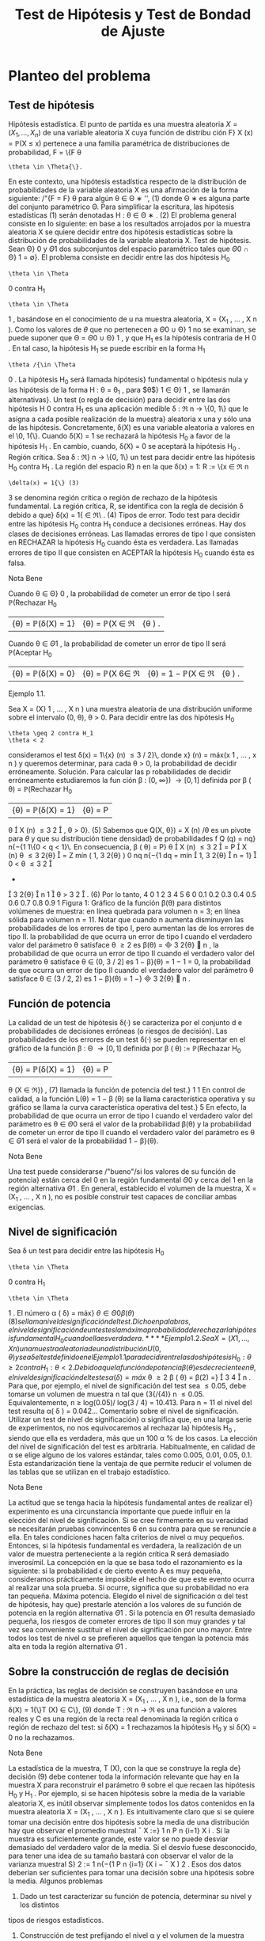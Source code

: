 #+title:Test de Hipótesis y Test de Bondad de Ajuste
* Planteo del problema
** Test de hipótesis
Hipótesis estadística. El punto de partida es una muestra aleatoria $X = (X_1
, \dots , X_n)$
de una variable aleatoria X cuya función de distribu ción F}
X
(x) = \mathbb{P}(X \leq x) pertenece a
una familia paramétrica de distribuciones de probabilidad, F = \{F
\theta
: \theta \in \Theta{\}.
En este contexto, una hipótesis estadística respecto de la distribución de probabilidades
de la variable aleatoria X es una afirmación de la forma siguiente:
/"{F = F}
\theta
para algún \theta \in \Theta
∗
'', (1)
donde \Theta
∗
es alguna parte del conjunto paramétrico \Theta. Para simplificar la escritura, las
hipótesis estadísticas (1) serán denotadas
H : \theta \in \Theta
∗
. (2)
El problema general consiste en lo siguiente: en base a los resultados arrojados por la
muestra aleatoria X se quiere decidir entre dos hipótesis estadísticas sobre la distribución
de probabilidades de la variable aleatoria X.
Test de hipótesis. Sean \Theta}
0
y \Theta
1
dos subconjuntos del espacio paramétrico tales que
\Theta
0
\cap \Theta}
1
= \emptyset}. El problema consiste en decidir entre las dos hipótesis
H_0
: \theta \in \Theta
0
contra H_1
: \theta \in \Theta
1
,
basándose en el conocimiento de u na muestra aleatoria, X = (X_1
, \dots , X
n
).
Como los valores de $\theta$ que no pertenecen a \Theta
0
\cup \Theta}
1
no se examinan, se puede suponer
que \Theta = \Theta
0
\cup \Theta}
1
, y que H_1
es la hipótesis contraria de H 
0
. En tal caso, la hipótesis
H_1
se puede escribir en la forma H_1
: \theta /{\in \Theta 
0
. La hipótesis H_0
será llamada hipótesis}
fundamental o hipótesis nula y las hipótesis de la forma H : \theta = \theta_1
, para $\theta$}
1
\in \Theta}
1
, se
llamarán alternativas}.
Un test (o regla de decisión) para decidir entre las dos hipótesis H 
0
contra H_1
es una
aplicación medible \delta : \Re
n
\rightarrow \{0, 1\} que le asigna a cada posible realización de la muestra}
aleatoria x una y sólo una de las hipótesis. Concretamente, \delta(X) es una variable aleatoria
a valores en el \0, 1{\}. Cuando \delta(X) = 1 se rechazará la hipótesis H_0
a favor de la hipótesis
H_1
. En cambio, cuando, \delta(X) = 0 se aceptará la hipótesis H_0
.
Región crítica. Sea \delta : \Re}
n
\rightarrow \{0, 1\} un test para decidir entre las hipótesis H_0
contra
H_1
. La región del espacio R}
n
en la que \delta(x) = 1:
R := \{x \in \Re
n
: \delta(x) = 1{\} (3)
3
se denomina región crítica o región de rechazo de la hipótesis fundamental. La región crítica,
R, se identifica con la regla de decisión \delta debido a que}
\delta(x) = 1{\x \in \Re\ . (4)
Tipos de error. Todo test para decidir entre las hipótesis H_0
contra H_1
conduce a
decisiones erróneas. Hay dos clases de decisiones erróneas.
Las llamadas errores de tipo I que consisten en RECHAZAR la hipótesis H_0
cuando
ésta es verdadera.
Las llamadas errores de tipo II que consisten en ACEPTAR la hipótesis H_0
cuando
ésta es falsa.
**** Nota Bene 
Cuando \theta \in \Theta}
0
, la probabilidad de cometer un error de tipo I será
\mathbb{P}(Rechazar H_0
|{\theta) = \mathbb{P}(\delta(X) = 1} |{\theta) = \mathbb{P}(X \in \Re|{\theta ) .
Cuando \theta \in \Theta
1
, la probabilidad de cometer un error de tipo II será
\mathbb{P}(Aceptar H_0
|{\theta) = \mathbb{P}(\delta(X) = 0} |{\theta) = \mathbb{P}(X 6\in \Re|{\theta) = 1 − \mathbb{P}(X \in \Re|{\theta ) .
**** Ejemplo 1.1. 
Sea X = (X}
1
, \dots , X
n
) una muestra aleatoria de una distribución uniforme
sobre el intervalo (0, \theta), \theta > 0. Para decidir entre las dos hipótesis
H_0
: \theta \geq 2 contra H_1
: \theta < 2
consideramos el test \delta(x) = 1\{x}
(n)
\leq 3 / 2}\, donde x}
(n)
= máx(x
1
, \dots , x
n
) y queremos
determinar, para cada \theta > 0, la probabilidad de decidir erróneamente.
Solución. Para calcular las p robabilidades de decidir erróneamente estudiaremos la fun
ción \beta : (0, \infty}) \rightarrow [0, 1] definida por
\beta ( \theta) = \mathbb{P}(Rechazar H_0
|{\theta) = \mathbb{P}(\delta(X) = 1} |{\theta) = P
\theta

X
(n)
\leq
3
2

, \theta > 0}. (5)
Sabemos que Q(X, \theta}) = X
(n)
/\theta es un pivote para $\theta$ y que su distribución tiene densidad}
de probabilidades f
Q
(q) = nq}
n{−{1
1\{0 < q < 1}\. En consecuencia,
\beta ( \theta) = P}
\theta

X
(n)
\leq
3
2

= P

X
(n)
\theta
\leq
3
2{\theta}

=
Z
mín
(
1, 
3
2{\theta}
)
0
nq
n{−{1
dq
= mín

1, 
3
2{\theta}

n
= 1}

0 < \theta \leq
3
2

+

3
2{\theta}

n
1

\theta >
3
2

. (6)
Por lo tanto,
4
0 1 2 3 4 5 6
0
0.1
0.2
0.3
0.4
0.5
0.6
0.7
0.8
0.9
1
Figura 1: Gráfico de la función \beta(\theta) para distintos volúmenes de muestra: en línea quebrada
para volumen n = 3; en línea sólida para volumen n = 11. Notar que cuando n aumenta
disminuyen las probabilidades de los errores de tipo I, pero aumentan las de los errores de
tipo II.
la probabilidad de que ocurra un error de tipo I cuando el verdadero valor del
parámetro \theta satisface \theta \geq 2 es \beta(\theta) =

3
2{\theta}

n
,
la probabilidad de que ocurra un error de tipo II cuando el verdadero valor del
parámetro \theta satisface \theta \in (0, 3 / 2] es 1 − \beta}(\theta) = 1 − 1 = 0,
la probabilidad de que ocurra un error de tipo II cuando el verdadero valor del
parámetro \theta satisface \theta \in (3 / 2, 2) es 1 − \beta}(\theta) = 1 −}

3
2{\theta}

n
.
** Función de potencia
La calidad de un test de hipótesis \delta(·) se caracteriza por el conjunto d e probabilidades
de decisiones erróneas (o riesgos de decisión).
Las probabilidades de los errores de un test \delta(·) se pueden representar en el gráfico de
la función \beta : \Theta \rightarrow [0, 1] definida por
\beta ( \theta) := \mathbb{P}(Rechazar H_0
|{\theta) = \mathbb{P}(\delta(X) = 1} |{\theta) = P
\theta
(X \in \Re}) , (7)
llamada la función de potencia del test.}
1
1
En control de calidad, a la función L(\theta) = 1 − \beta (\theta) se la llama característica operativa y su gráfico se
llama la curva característica operativa del test.}
5
En efecto, la probabilidad de que ocurra un error de tipo I cuando el verdadero valor
del parámetro es \theta \in \Theta
0
será el valor de la probabilidad \beta(\theta) y la probabilidad de cometer
un error de tipo II cuando el verdadero valor del parámetro es \theta \in \Theta
1
será el valor de la
probabilidad 1 − \beta}(\theta).
**** Nota Bene 
Una test puede considerarse /"bueno"/si los valores de su función de potencia}
están cerca del 0 en la región fundamental \Theta
0
y cerca del 1 en la región alternativa \Theta
1
. En
general, establecido el volumen de la muestra, X = (X_1
, \dots , X
n
), no es posible construir
test capaces de conciliar ambas exigencias.
** Nivel de significación
Sea \delta un test para decidir entre las hipótesis H_0
: \theta \in \Theta
0
contra H_1
: \theta \in \Theta
1
. El
número
\alpha ( \delta) = máx}
\theta{\in{\Theta
0
\beta ( \theta) (8)
se llama nivel de significación del test. Dicho en palabras, el nivel de significación de un
test es la máxima probabilidad de rechazar la hipótesis fundamental H_0
cuando ella es
verdadera.
**** Ejemplo 1.2. 
Sea X = (X}
1
, \dots , X
n
) una muestra aleatoria de una distribución U(0, \theta)
y sea \delta el test defin ido en el Ejemplo 1.1 para decidir entre las dos hipótesis H_0
: \theta \geq 2
contra H_1
: \theta < 2.
Debido a que la función de potencia \beta(\theta) es decreciente en \theta, el nivel de significación
del test es
\alpha ( \delta) = máx}
\theta \geq 2
\beta ( \theta) = \beta(2) =}

3
4

n
.
Para que, por ejemplo, el nivel de significación del test sea \leq 0.05, debe tomarse un volumen
de muestra n tal que (3{/{4)}
n
\leq 0.05. Equivalentemente, n \geq log(0.05)/ log(3 / 4) = 10.413.
Para n = 11 el nivel del test resulta \alpha( \delta ) = 0.042\dots
Comentario sobre el nivel de significación. Utilizar un test de nivel de significación}
\alpha significa que, en una larga serie de experimentos, no nos equivocaremos al rechazar la}
hipótesis H_0
, siendo que ella es verdadera, más que un 100 \alpha % de los casos. La elección
del nivel de significación del test es arbitraria. Habitualmente, en calidad de \alpha se elige
alguno de los valores estándar, tales como 0.005, 0.01, 0.05, 0.1. Esta estandarización tiene
la ventaja de que permite reducir el volumen de las tablas que se utilizan en el trabajo
estadístico.
**** Nota Bene 
La actitud que se tenga hacia la hipótesis fundamental antes de realizar el}
experimento es una circunstancia importante que puede inﬂuir en la elección del nivel de
significación. Si se cree firmemente en su veracidad se necesitarán pruebas convincentes
6
en su contra para que se renuncie a ella. En tales condiciones hacen falta criterios de
nivel \alpha muy pequeños. Entonces, si la hipótesis fundamental es verdadera, la realización
de un valor de muestra perteneciente a la región crítica R será demasiado inverosímil. La
concepción en la que se basa todo el razonamiento es la siguiente: si la probabilidad \epsilon de
cierto evento A es muy pequeña, consideramos prácticamente imposible el hecho de que
este evento ocurra al realizar una sola prueba. Si ocurre, significa que su probabilidad no
era tan pequeña.
Máxima potencia. Elegido el nivel de significación \alpha del test de hipótesis, hay que}
prestarle atención a los valores de su función de potencia en la región alternativa \Theta
1
. Si
la potencia en \Theta
1
resulta demasiado pequeña, los riesgos de cometer errores de tipo II son
muy grandes y tal vez sea conveniente sustituir el nivel de significación por uno mayor.
Entre todos los test de nivel \alpha se prefieren aquellos que tengan la potencia más alta en
toda la región alternativa \Theta
1
.
** Sobre la construcción de reglas de decisión
En la práctica, las reglas de decisión se construyen basándose en una estadística de la
muestra aleatoria X = (X_1
, \dots , X
n
), i.e., son de la forma
\delta(X) = 1{\}T (X) \in C\}, (9)
donde T : \Re
n
\rightarrow \Re es una función a valores reales y C es una región de la recta real
denominada la región crítica o región de rechazo del test: si \delta(X) = 1 rechazamos la
hipótesis H_0
y si \delta(X) = 0 no la rechazamos.
**** Nota Bene 
La estadística de la muestra, T (X), con la que se construye la regla de}
decisión (9) debe contener toda la información relevante que hay en la muestra X para
reconstruir el parámetro \theta sobre el que recaen las hipótesis H_0
y H_1
. Por ejemplo, si se hacen
hipótesis sobre la media de la variable aleatoria X, es inútil observar simplemente todos
los datos contenidos en la muestra aleatoria X = (X_1
, \dots , X
n
). Es intuitivamente claro
que si se quiere tomar una decisión entre dos hipótesis sobre la media de una distribución
hay que observar el promedio muestral
¯
X :=}
1
n
P
n
{i=1}
X
i
. Si la muestra es suficientemente
grande, este valor se no puede desviar demasiado del verdadero valor de la media. Si el
desvío fuese desconocido, para tener una idea de su tamaño bastará con observar el valor
de la varianza muestral S}
2
:=
1
n{−{1
P
n
{i=1}
(X
i
−
¯
X ) 
2
. Esos dos datos deberían ser suficientes
para tomar una decisión sobre una hipótesis sobre la media.
Algunos problemas
1. Dado un test caracterizar su función de potencia, determinar su nivel y los distintos
tipos de riesgos estadísticos.
2. Construcción de test prefijando el nivel \alpha y el volumen de la muestra aleatoria n.
7
3. Construcción de test prefijando el nivel \alpha y la potencia \beta en alguno de los parámetros
alternativos.
**** Nota Bene 
El objetivo de estas notas es presentar una introducción para tratar algunos}
problemas de carácter muy elemental y el modo de resolverlos mediante razonamientos
intuitivos (lo más rigurosos posibles dentro del marco de un curso elemental).
2
* Regiones de confianza y test de hipótesis
Supongamos que disponemos de regiones de confianza S(X) de nivel $\beta$ para el parámetro
\theta y queremos construir un test para decidir entre las hipótesis}
H_0
: \theta = \theta_0
contra H_1
: \theta \neq \theta_0
.
Debido a que la región de confianza se construye con el objeto de capturar al verdadero
valor del parámetro (con alta probabilidad de lograrlo) parece claro que si se observa un
resultado x tal que la región S(x) contenga a \theta_0
deberemos aceptar la hipótesis H_0
y
rechazar la contraria H_1
. El argumento permite construir el siguiente test
\delta(X) = 1\{S (X) 6\ni \theta_0
\}.
cuyo nivel de significación es
\alpha ( \delta) = \mathbb{P}(Rechazar{H_0
|{\theta_0
) = P
\theta_0
(S(X) 6\ni \theta_0
) = 1 − P}
\theta_0
(S(X) \ni \theta_0
) = 1 − \beta.}
Usando argumentos similares se obtienen los siguientes resultados.
1. Si \theta_1
(X) es una cota inferior de confianza de nivel 1 − \alpha para $\theta$, entonces
\delta(X) = 1{\}\theta_0
< \theta_1
(X)\}
es un test de nivel \alpha para decidir entre las hipótesis
H_0
: \theta \leq \theta_0
contra H_1
: \theta > \theta_0
.
2. Si \theta}
2
(X) es una cota superior de confianza d e nivel 1 − \alpha para $\theta$, entonces
\delta(X) = 1{\}\theta_0
> \theta
2
(X)\}
es un test de nivel \alpha para decidir entre las hipótesis
H_0
: \theta \geq \theta_0
contra H_1
: \theta < \theta_0
.
2
Dependiendo de las normas de calidad que se le impongan al test y de la naturaleza de las hipótesis
a ser confrontadas, existen metodologías generales para construir test óptimos que pueden consultarse
en cualquier libro de Estadística matemática. Una exposición rigurosa puede encontrarse en el libro de
Borovkov.
8
3. Si [\theta_1
(X), \theta}
2
(X)] es un intervalo de confianza de nivel 1 − \alpha para $\theta$}. Entonces
\delta(X) = 1{\[\theta_1
(X), \theta}
2
(X)] 6\ni \theta_0
\}
es un test de nivel \alpha para decidir entre las hipótesis
H_0
: \theta = \theta_0
contra H_1
: \theta \neq \theta_0
.
**** Nota Bene 
Notar que en cualquiera de los tres casos se rechaza la hipótesis H_0
cuando
y solo cuando los intervalos de confianza están contenidos en la hipótesis alternativa H_1
.
* El método del pivote
Cuando se quieren construir test de hipótesis para el parámetro
desconocido \theta lo más natural es comenzar la construcción
apoyándose en algún estimador puntual del parámetro

ˆ
\theta(X) (cuya distribución depende de $\theta$). El método del pivote consiste en transformar el 
estimador
ˆ
\theta(X) en un pivote Q ( 
ˆ
\theta(X), \theta) y utilizarlo para construir el test deseado.
**** Nota Bene 
Por definición, la distribución del pivote Q(
ˆ
\theta(X), \theta) no depende de $\theta$. Para}
cada γ \in (0, 1) notaremos mediante q
γ
el cuantil-{γ del pivote.
En todo lo que sigue vamos a suponer que Q(
ˆ
\theta(X), \theta) es un pivote que goza de las}
siguientes propiedades:
1. La función de distribución de Q(
ˆ
\theta(X), \theta) es continua y estrictamente creciente.
2. La función Q(t, \theta) es monótona decreciente en \theta}:
\theta_1
< \theta
2
={⇒ Q ( t, \theta_1
) > Q(t, \theta}
2
). (10)
** Hipótesis fundamental simple contra alternativa bilateral
Se desea un test de nivel \alpha para decidir entre las hipótesis
H_0
: \theta = \theta_0
contra H_1
: \theta \neq \theta_0
.
Proponemos u n test de la forma
\delta(X) = 1
n
Q ( 
ˆ
\theta(X), \theta_0
) < q}
γ
1
o
+ 1}
n
Q ( 
ˆ
\theta(X), \theta_0
) > q}
γ
2
o
(11)
Como la hipótesis fundamental es de la forma \theta = \theta_0
el nivel de significación del test es
\alpha ( \delta) = \beta ( \theta_0
) = \mathbb{P}(Rechazar H_0
|{\theta_0
) = \mathbb{P}(Q(
ˆ
\theta(X), \theta_0
) < q}
γ
1
) + P

Q ( 
ˆ
\theta(X), \theta_0
) > q}
γ
2

= \mathbb{P}(Q(
ˆ
\theta(X), \theta_0
) \leq q}
γ
1
) + 1 − P}

Q ( 
ˆ
\theta(X), \theta_0
) \leq q}
γ
2

= γ}
1
+ 1 − γ
2
.
Poniendo γ}
1
= \alpha/}2 y γ}
2
= 1 − \alpha/}2 obtenemos que \alpha( \delta ) = \alpha}. Por lo tanto, el test de
hipótesis deseado puede obtenerse de la siguiente manera:
\delta(X) = 1
n
Q ( 
ˆ
\theta(X), \theta_0
) < q}
\alpha/{2}
o
+ 1}
n
Q ( 
ˆ
\theta(X), \theta_0
) > q}
1{−{\alpha/}2
o
. (12)
9
\hypertarget{pfa}
** Hipótesis fundamental simple contra alternativa unilateral
Se desea un test de nivel \alpha para decidir entre las hipótesis
H_0
: \theta = \theta_0
contra H_1
: \theta > \theta_0
.
Proponemos u n test de la forma
\delta(X) = 1
n
Q ( 
ˆ
\theta(X), \theta_0
) > q}
γ
o
(13)
Como la hipótesis fundamental es de la forma \theta = \theta_0
el nivel de significación del test es
\alpha ( \delta) = \beta ( \theta_0
) = \mathbb{P}(Rechazar H_0
|{\theta_0
) = P

Q ( 
ˆ
\theta(X), \theta_0
) > q}
γ

= 1 − γ.}
Poniendo γ = 1 −{\alpha obtenemos que \alpha( \delta ) = \alpha}. Por lo tanto, el test deseado puede obtenerse
de la siguiente manera:
\delta(X) = 1
n
Q ( 
ˆ
\theta(X), \theta_0
) > q}
1{− \alpha }
o
. (14)
** Hipótesis fundamental unilateral contra alternativa unilateral
1.- Como consecuencia de que la función Q(t, \theta) es decreciente en \theta, el test definido en}
(14) también se puede utilizar como test de nivel \alpha para decidir entre las hipótesis
H_0
: \theta \leq \theta_0
contra H_1
: \theta > \theta_0
.
En efecto, si \theta \leq \theta_0
, entonces Q(
ˆ
\theta(X), \theta) \geq Q ( 
ˆ
\theta(X), \theta_0
) y en consecuencia
\beta ( \theta) = \mathbb{P}(Rechazar H_0
|{\theta) = P
\theta

Q ( 
ˆ
\theta(X), \theta_0
) > q}
1{− \alpha }

\leq P
\theta

Q ( 
ˆ
\theta(X), \theta ) > q
1{− \alpha }

= \alpha.
Por lo tanto,
máx
\theta{\leq}\theta_0
\beta ( \theta) \leq \alpha.
Pero como \beta(\theta_0
) = P
\theta_0

Q ( 
ˆ
\theta(X), \theta_0
) > q}
1{− \alpha }

= \alpha, resulta que
máx
\theta{\leq}\theta_0
\beta ( \theta) = \alpha.
10
\hypertarget{pfb}
2.- Si se desea un test de nivel \alpha para decidir entre las hipótesis}
H_0
: \theta \geq \theta_0
contra H_1
: \theta < \theta_0
basta considerar
\delta(X) = 1
n
Q ( 
ˆ
\theta(X), \theta_0
) < q}
\alpha
o
. (15)
En efecto, si \theta \geq \theta_0
, entonces Q(
ˆ
\theta(X), \theta) \leq Q ( 
ˆ
\theta(X), \theta_0
) y en consecuencia
\beta ( \theta) = \mathbb{P}(Rechazar H_0
|{\theta) = P
\theta

Q ( 
ˆ
\theta(X), \theta_0
) < q}
\alpha

\leq P
\theta

Q ( 
ˆ
\theta(X), \theta ) < q
\alpha

= \alpha.
Por lo tanto,
máx
\theta \geq \theta_0
\beta ( \theta) \leq \alpha.
Pero como \beta(\theta_0
) = P
\theta_0
(Q(
ˆ
\theta(X), \theta_0
< q
\alpha
) = \alpha, resulta que
máx
\theta \geq \theta_0
\beta ( \theta) = \alpha.
** Algunos pivotes
1. Para media de normales con varianza conocida. Si X_1
, \dots , X
n
es una m.a. de
una distribución N(\mu, \sigma}
2
), con \sigma}
2
conocida, entonces
\sqrt{}
n ( 
¯
X − \mu ) 
\sigma
\sim N(0, 1)
es un pivote para \mu}.
2. Para media de normales con varianza desconocida. Si X_1
, \dots , X
n
es una m.a.
de una distribución N(\mu, \sigma}
2
), con \sigma}
2
desconocida, entonces
\sqrt{}
n ( 
¯
X − \mu ) 
S
\sim t
n{−{1
es un pivote para \mu}.
3. Para varianza de normales con media conocida. Si X_1
, \dots , X
n
es una m.a. de
una distribución N(\mu, \sigma}
2
), con \mu conocida, entonces
n
\sigma
2
b
\sigma
2
_{mv}
=
1
\sigma
2
n
X
{i=1}
(X
i
− \mu ) 
2
\sim \Chi}
2
n
es un pivote para \sigma}
2
.
11
\hypertarget{pfc}
4. Para varianza de normales con media desconocida. Si X_1
, \dots , X
n
es una m.a.
de una distribución N(\mu, \sigma}
2
), con \mu desconocida, entonces
(n − 1)
\sigma
2
S
2
=
1
\sigma
2
n
X
{i=1}
(X
i
−
¯
X ) 
2
\sim \Chi}
2
n{−{1
es un pivote para \sigma}
2
.
5. Para probabilidad de éxito de distribuciones Bernoulli. Si X_1
, \dots , X
n
es una
m.a. de una distribución Bernoulli(p) y n >> 1, entonces
\sqrt{}
n ( 
¯
X − p ) 
p
p(1 − p ) 
\sim N(0, 1)
es un pivote aproximado para p.
6. Para intensidad de exponenciales. Si X_1
, \dots , X
n
es una m.a. de una distribución
Exponencial( \lambda ), entonces
2{\lambdan}
¯
X = \lambda
n
X
{i=1}
X
i
\sim \Chi}
2
2n
es un pivote para \lambda}.
7. Para extremo derecho de uniformes. Si X_1
, \dots , X
n
es una m.a. de una distribu
ción U(0, \theta), entonces
X
(n)
\theta
=
máx(X_1
, \dots , X
n
)
\theta
es un pivote para $\theta$ cuya densidad es f(x) = nx}
n{−{1
1\{0 \leq x \leq 1\}.
8. Para diferencia de medias de normales con varianzas conocidas. Si X_1
, \dots , X
m
e Y_1
, \dots , Y
n
son dos m.a. independientes de distribuciones N( \mu 
X
, \sigma
2
X
) y N( \mu 
Y
, \sigma
2
Y
),
con \sigma}
2
X
y \sigma}
2
Y
conocidas, entonces
¯
X −}
¯
Y − \Delta
q
\sigma
2
X
m
+
\sigma
2
Y
n
\sim N(0, 1)
es un pivote para la diferencia de medias \Delta = \mu}
X
− \mu}
Y
.
9. Para diferencia de medias de normales con varianzas desconocidas pero}
iguales. Si X}
1
, \dots , X
m
e Y_1
, \dots , Y
n
son dos m.a. independientes de distribuciones
N( \mu }
X
, \sigma
2
) y N( \mu 
Y
, \sigma
2
), con varianza común \sigma}
2
desconocida, entonces
3
¯
X −}
¯
Y − \Delta
p
S
2
P
q
1
m
+
1
n
\sim t
m{+}n{−{2
3
S
2
P
:=
(m − 1)S}
2
X
+ (n −} 1)S}
2
Y
m + n − 2
12
\hypertarget{pfd}
es un pivote para la diferencia de medias \Delta = \mu}
X
− \mu}
Y
.
10. Para cociente de varianzas de normales con medias desconocidas. Si X_1
, \dots , X
m
e Y_1
, \dots , Y
n
son dos m.a. independientes de distribuciones N( \mu 
X
, \sigma
2
X
) y N( \mu 
Y
, \sigma
2
Y
),
con \mu}
X
y \mu}
Y
desconocidas, entonces
1
R

S
2
X
S
2
Y

\sim F}
m{−{1}, n{−{1
es un pivote para el cociente de las varianzas R = \sigma}
2
X
/\sigma
2
Y
.
11. Para diferencia de probabilidades de éxito de Bernoulli. Si X_1
, \dots , X
m
e
Y_1
, \dots , Y
n
son dos m.a. independientes de distribuciones Bernoulli(p
X
) y Bernoulli(p
Y
).
Entonces,
¯
X −}
¯
Y − \Delta
q
1
m
¯
X(1 −
¯
X) +}
1
n
¯
Y (1 −
¯
Y  ) 
\sim N(0, 1)
es un pivote aproximado para la diferencia \Delta = p
X
− p
Y
.
* Test para media de normales
En esta sección usaremos el método del pivote para construir test de
hipótesis sobre la media de distribuciones normales.
** Hipótesis sobre media con varianza conocida
Basados en una muestra aleatoria X = (X_1
, \dots , X
n
) de una distribución normal N(\mu, \sigma}
2
)
con varianza \sigma}
2
conocida queremos construir un test de nivel de significación \alpha para decidir
entre las hipótesis
H_0
: \mu = \mu}
0
contra H_1
: \mu \neq \mu}
0
,
donde \mu}
0
es un algún valor determinado.
Test de hipótesis
Para distribuciones normales con varianza conocida sabemos que
Q ( 
¯
X, \mu) =}
\sqrt{}
n ( 
¯
X − \mu ) 
\sigma
\sim N(0, 1)
es un pivote para \mu basado en
¯
X =}
1
n
P
n
{i=1}
X
i
.
Es fácil ver que el pivote satisface las dos condiciones enunciadas al principio de la
Sección 3. De acuerdo con los resultados expuestos en la sección 3.1
\delta(X) = 1

\sqrt{}
n ( 
¯
X − \mu
0
)
\sigma
< z
\alpha/{2}

+ 1}

\sqrt{}
n ( 
¯
X − \mu
0
)
\sigma
> z
1{−{\alpha/}2

, (16)
13
\hypertarget{pfe}
es un test de nivel \alpha para decidir entre las hipótesis H_0
: \mu = \mu}
0
contra H_1
: \mu \neq \mu}
0
.
Dicho en palabras, el test consiste en rechazar H_0
si
\sqrt{}
n ( 
¯
X{−}\mu
0
)
\sigma
< z
\alpha/{2}
o
\sqrt{}
n ( 
¯
X{−}\mu
0
)
\sigma
> z
1{−{\alpha/}2
y aceptarla en otro caso.
**** Nota Bene 
Construir un test es la primera fase para decidir entre dos hipótesis. Con
struido el test es /"obligatorio"/analizar los riesgos de tomar decisiones erróneas. En otras
palabras, el test debe acompañarse con su correspondiente función de potencia.
Función de potencia
Los riesgos de tomar decisiones erróneas utilizando el test de hipótesis definido en
(16) pueden evaluarse caracterizando su correspondiente función de potencia: \beta( \mu ) :=
\mathbb{P}(Rechazar H_0
|{\mu). Se trata de obtener una expresión /"analítica''que nos permita carac}
terizar cuantitativa y cualitativamente las propiedades de dicha función.
Vale que
\beta ( \mu) = \Phi}

z
\alpha/{2}
+
\sqrt{}
n ( \mu
0
− \mu ) 
\sigma

+ \Phi

z
\alpha/{2}
+
\sqrt{}
n ( \mu − \mu
0
)
\sigma

. (17)
En efecto,
\beta ( \mu) = \mathbb{P}(Rechazar H_0
|{\mu ) 
= P
\mu

\sqrt{}
n ( 
¯
X − \mu
0
)
\sigma
< z
\alpha/{2}

+ P
\mu

\sqrt{}
n ( 
¯
X − \mu
0
)
\sigma
> z
1{−{\alpha/}2

= P
\mu

\sqrt{}
n ( 
¯
X − \mu ) 
\sigma
+
\sqrt{}
n ( \mu − \mu
0
)
\sigma
< z
\alpha/{2}

+P
\mu

\sqrt{}
n ( 
¯
X − \mu ) 
\sigma
+
\sqrt{}
n ( \mu − \mu
0
)
\sigma
> z
1{−{\alpha/}2

= P
\mu

\sqrt{}
n ( 
¯
X − \mu ) 
\sigma
< z
\alpha/{2}
+
\sqrt{}
n ( \mu
0
− \mu ) 
\sigma

+P
\mu

\sqrt{}
n ( 
¯
X − \mu ) 
\sigma
> −}z
\alpha/{2}
−
\sqrt{}
n ( \mu − \mu
0
)
\sigma

= \Phi

z
\alpha/{2}
+
\sqrt{}
n ( \mu
0
− \mu ) 
\sigma

+ \Phi

z
\alpha/{2}
+
\sqrt{}
n ( \mu − \mu
0
)
\sigma

.
Notar que la función de potencia dada en (17) satisface las siguientes propiedades
(a) \beta( \mu ) es simétrica con respecto a \mu}
0
: \beta( \mu 
0
+ m) = \beta( \mu 
0
− m) para to do m > 0.}
(b) \beta( \mu ) es creciente
4
sobre la semi-recta ( \mu 
0
, \infty).}
(c) \beta( \mu 
0
) = \alpha}.
4
Derivar con respecto de \mu la expresión (17) y hacer cuentas.
14
\hypertarget{pff}
(d) \lim
\mu{↑{+}\infty}
\beta ( \mu) = 1}
Esto significa que a medida que nos alejamos de la hipótesis \mu = \mu}
0
disminuye el riesgo
de aceptar dicha hipótesis cuando es falsa. La forma típica del gráfico de la función de
potencia correspondiente al test de la forma (16) para decidir entre las hipótesis H_0
: \mu = \mu}
0
contra H_1
: \mu \neq \mu}
1
puede observarse en las Figuras 2 y 3.
**** Nota Bene 
La función de potencia es útil para determinar cuan grande debe ser la}
muestra aleatoria para conseguir ciertas esp ecificaciones relativas a los errores de tipo II.
Por ejemplo, supongamos que queremos determinar el volumen de la muestra n necesario
para asegurar que la probabilidad de rechazar H_0
: \mu = \mu}
0
cuando el verdadero valor de la
media es \mu}
1
sea aproximadamente \beta}. Esto es, queremos determinar n tal que
\beta ( \mu
1
) \approx \beta.}
De la expresión (17), esto es equivalente a
\Phi

z
\alpha/{2}
+
\sqrt{}
n ( \mu
0
− \mu ) 
\sigma

+ \Phi

z
\alpha/{2}
+
\sqrt{}
n ( \mu − \mu
0
)
\sigma

\approx \beta. (18)}
Aunque la ecuación (18) no se pueda resolver analíticamente, se pu ede conseguir una
solución aproximada mediante la siguiente observación.
1. Supongamos que \mu}
1
> \mu
0
. En tal caso, el primer término del lado izquierdo de (18) es
despreciable, (es fácil ver que está acotado por \alpha/}2 \approx 0) y por lo tanto, el problema
se reduce a resolver la ecuación aproximada
\Phi

z
\alpha/{2}
+
\sqrt{}
n ( \mu
1
− \mu}
0
)
\sigma

\approx \beta.
En consecuencia, basta tomar n tal que z
\alpha/{2}
+
\sqrt{}
n ( \mu
1
− \mu 
0
)
\sigma
\approx z
\beta
ó lo que es equivalente
n \approx}

\sigma ( z
\beta
− z
\alpha/{2}
)
\mu
1
− \mu}
0

2
. (19)
2. Supongamos que \mu}
1
< \mu
0
. En tal caso, el segundo término del lado izquierdo de
(18) es despreciable, y por lo tanto, el problema se reduce a resolver la ecuación
aproximada
\Phi

z
\alpha/{2}
+
\sqrt{}
n ( \mu
0
− \mu}
1
)
\sigma

\approx \beta.
En consecuencia, basta tomar n tal que
n \approx}

\sigma ( z
\beta
− z
\alpha/{2}
)
\mu
0
− \mu}
1

2
. (20)
15
El resultado obtenido en (19) coincide con el resultado obtenido en (20) y es una aproxi
mación razonable para el volumen de muestra necesario para asegurar que el error de tipo
II en el valor \mu = \mu}
1
es aproximadamente igual a 1 − \beta} .
**** Ejemplo 4.1. 
Si se envía una señal de valor \mu desde un sitio A, el valor recibido en el}
sitio B se distribuye como una normal de media \mu y desvío estándar 2. Esto es, el ruido
que perturba la señal es una variable aleatoria N(0, 4). El receptor de la señal en el sitio
B tiene suficientes motivos para sospechar que recibirá una señal de valor \mu = 8. Analizar}
la consistencia de dicha hipótesis suponiendo que la misma señal fue enviada en forma
independientemente 5 veces desde el sitio A y el promedio del valor recibido en el sitio B
es
¯
X = 9.5.
Solución. Se trata de construir un test de hipótesis para decidir entre las hipótesis}
H_0
: \mu = 8 contra H_1
: \mu \neq 8, 
usando una muestra X = (X_1
, \dots , X
5
) de una distribución N(\mu, 4).
Test de hipótesis. Para un nivel de significación del 5 % el test es de la forma}
\delta(X) = 1
(





\sqrt{}
5(
¯
X − 8)}
2





> 1.96}
)
(21)
Decisión basada en la muestra observada. Calculamos el valor}




\sqrt{}
n ( 
¯
X − \mu
0
)
\sigma




=





\sqrt{}
5(9.5 − 8)
2





= 1.68
Como este valor es menor que z
1{−{\alpha/}2
= z
0.975
= 1.96, se acepta la hipótesis \mu = 8. En otras
palabras, los datos no son inconsistentes con la hipótesis \mu = 8.
**** Nota Bene 
Notar que, si se relaja el nivel de significación al 10 %, entonces la hipótesis}
\mu = 8 debe rechazarse debido a que el valor z}
0.95
= 1.645 es menor que 1.68.
Función de potencia. La función de potencia es}
\beta ( \mu) = \Phi}
−{1.96 +}
\sqrt{}
5(8 − \mu})
2
!
+ \Phi
−{1.96 +}
\sqrt{}
5(\mu − 8)
2
!
. (22)
Si se quiere determinar la probabilidad de cometer un error de tipo II cuando el valor
real enviado es 10 basta poner \mu = 10 en la expresión (22) y calcular 1 − \beta}(10):
1 − \Phi

−{1.96 −
\sqrt{}
5

− \Phi}

−{1.96 +}
\sqrt{}
5

= \Phi (−}0.276) − \Phi(−}4.196) = 0.392.
16
2 4 6 8 10 12 14
0
0.1
0.2
0.3
0.4
0.5
0.6
0.7
0.8
0.9
1
Figura 2: Gráfico de la función de potencia (22) correspondiente al test de hipótesis definido
en (21) para decidir entre H_0
: \mu = 8 contra H_1
: \mu \neq 8 con un nivel de significación del
5 % y basado en una muestra de volumen 5.
**** Ejemplo 4.2. 
Volvamos al problema del Ejemplo 4.1}. Cuántas señales deberían enviarse}
para que el test de nivel de significación \alpha = 0.05 para H_0
: \mu = 8 contra H_1
: \mu \neq 8 tenga
al menos una probabilidad igual a 0.75 de rechazar esa hipótesis cuando \mu = 9.2?
Solución. Como z}
0.025
= −}1.96 y z
0.75
= 0.67, de (19) r esulta n \approx

2(0.67+1.96)
9.2{−}8

2
= 19.21.
Para una muestra de volumen 20 el test adopta la forma
\delta(X) = 1
(





\sqrt{}
20(
¯
X − 8)}
2





> 1.96}
)
= 1}
n



\sqrt{}
5(
¯
X − 8)}



> 1.96}
o
(23)
y su función de potencia adopta la expresión
\beta ( \mu) = \Phi}

−{1.96 +}
\sqrt{}
5(8 − \mu})

+ \Phi

−{1.96 +}
\sqrt{}
5(\mu − 8)

. (24)
En consecuencia,
\beta(9.2) = \Phi (−}4.6433) + \Phi (0.72328) = 0.76525}.
Dicho en palabras, si el mensaje se envía 20 veces, entonces hay un 76.52 % de posibilidades
de que la hipótesis nula \mu = 8 sea rechazada cuando la media verdadera es 9.2.
17
2 4 6 8 10 12 14
0
0.1
0.2
0.3
0.4
0.5
0.6
0.7
0.8
0.9
1
Figura 3: Gráfico de la función de potencia (24) correspondiente al test d efinido en (23)
para decidir entre las hipótesis H_0
: \mu = 8 contra H_1
: \mu \neq 8 con un nivel de significación
del 5 % y basado en una muestra de volumen 20.
**** Nota Bene 
Comparando las Figuras 2 y 3 se puede ver que, fijado el nivel de signifi
cación del test, cuando se aumenta el volumen de la muestra d isminuyen los errores de tipo
II.
** Variaciones sobre el mismo tema
Basados en una muestra X = (X_1
, \dots , X
n
) de una d istribución normal N(\mu, \sigma}
2
) con
varianza \sigma}
2
conocida se quiere construir un test de nivel de significación \alpha para decidir
entre las hipótesis
H_0
: \mu = \mu}
0
contra H_1
: \mu > \mu}
0
,
donde \mu}
0
es un algún valor determinado.
Usando los resultados expuestos en la sección 3.2 tenemos que
\delta(X) = 1

\sqrt{}
n ( 
¯
X − \mu
0
)
\sigma
> z
1{− \alpha }

. (25)
es un test de nivel \alpha para decidir entre H_0
: \mu = \mu}
0
contra H_1
: \mu \neq \mu}
0
. Dicho en palabras,
el test de hipótesis consiste en rechazar H_0
si
¯
X > \mu
0
+
\sigma
\sqrt{}
n
z
1{− \alpha }
y aceptarla en otro caso.
18
Función de potencia. La función de potencia correspondiente al test (25) es}
\beta ( \mu) = \mathbb{P}(Rechazar{H_0
|{\mu) = P
\mu

\sqrt{}
n ( 
¯
X − \mu
0
)
\sigma
> z
1{− \alpha }

= P
\mu

\sqrt{}
n ( 
¯
X − \mu ) 
\sigma
+
\sqrt{}
n ( \mu − \mu
0
)
\sigma
> z
1{− \alpha }

= P
\mu

\sqrt{}
n ( 
¯
X − \mu ) 
\sigma
> −}z
\alpha
−
\sqrt{}
n ( \mu − \mu
0
)
\sigma

= \Phi

z
\alpha
+
\sqrt{}
n ( \mu − \mu
0
)
\sigma

. (26)
De las propiedades de la función \Phi(·) y de la expresión (26) para la función de potencia se
deduce que
(a) \beta( \mu ) creciente.
(b) \beta( \mu 
0
) = \alpha}
(c) \lim
\mu{↑{+}\infty}
\beta ( \mu) = 1 y lím}
\mu{↓−\infty}
\beta ( \mu) = 0.
Debido a que la función de potencia (26) es creciente, el test definido en (25) también
se puede usar para decidir, con un nivel de significación \alpha , entre la hipótesis
H_0
: \mu \leq \mu}
0
contra H_1
: \mu > \mu}
0
.
**** Ejemplo 4.3. 
Volvamos al problema presentado en el Ejemplo 4.1 pero supongamos que}
esta vez estamos interesados en testear con nivel de significación, \alpha = 0.05, la hipótesis
H_0
: \mu \leq 8 contra la hipótesis alternativa H_1
: \mu > 8. (Recordar que disponemos de muestra
aleatoria de volumen 5 de una población normal N(\mu, 4) cuyo promed io resultó ser
¯
X = 9.5)
En este caso, el test de hipótesis definido en (25) puede enunciarse de la siguiente
manera:
Rechazar H_0
cuando
¯
X > 8 +}
2
\sqrt{}
5
z
0.95
= 9.4712 y aceptarla en otro caso. (27)
Si se observó que
¯
X = 9.5, entonces deb e rechazarse la hipótesis \mu \leq 8 a favor de la}
alternativa \mu > 9. La función de potencia correspondiente al test de hipótesis (27) es
\beta ( \mu) = \Phi}
−{1.64 +}
\sqrt{}
5(\mu − 8)
2
!
(28)
Si se quiere determinar la probabilidad de aceptar la hipótesis \mu \leq 8 cuando el valor
real enviado es \mu = 10 basta poner \mu = 10 en la expresión (28) y calculamos:
1 − \beta}(10) = 1 − \Phi

−{1.64 +}
\sqrt{}
5

= 0.27... (29)
19
2 4 6 8 10 12 14
0
0.1
0.2
0.3
0.4
0.5
0.6
0.7
0.8
0.9
1
Figura 4: Gráfico de la función de potencia (28) correspondiente al test d efinido en (27)
para decidir entre las hipótesis H_0
: \mu \leq 8 contra H_1
: \mu > 8 con un nivel de significación
del 5 % y basado en una muestra de volumen 5.
** Hipótesis sobre media con varianza desconocida
Basados en una muestra aleatoria X = (X_1
, \dots , X
n
) de una distribución normal N(\mu, \sigma}
2
)
queremos construir un test de nivel de significación \alpha para decidir entre las hipótesis
H_0
: \mu = \mu}
0
contra H_1
: \mu \neq \mu}
0
,
donde \mu}
0
es un algún valor determinado.
Test de hipótesis
Para distribuciones normales sabemos que
Q ( 
¯
X, \mu) =}
\sqrt{}
n ( 
¯
X − \mu ) 
S
\sim t
n{−{1
es un pivote para \mu basado en
¯
X =}
1
n
P
n
{i=1}
X
i
y S}
2
=
1
n{−{1
P
n
{i=1}
(X
i
−
¯
X ) 
2
.
Es fácil ver que el pivote satisface las dos condiciones enunciadas al principio de la
Sección 3. De acuerdo con los resultados expuestos en la sección 3.1
\delta(X) = 1

\sqrt{}
n ( 
¯
X − \mu
0
)
S
< t
n{−{1}, \alpha/{2}

+ 1}

\sqrt{}
n ( 
¯
X − \mu
0
)
S
> t
n{−{1}, 1{−} \alpha/{2}

, (30)
es un test de nivel \alpha para decidir entre las hipótesis H_0
: \mu = \mu}
0
contra H_1
: \mu \neq \mu}
0
.
Dicho en palabras, el test en rechazar H_0
si
\sqrt{}
n ( 
¯
X{−}\mu
0
)
S
< t
n{−{1}, \alpha/{2}
o
\sqrt{}
n ( 
¯
X{−}\mu
0
)
S
> t
n{−{1}, 1{−} \alpha/{2}
y
aceptarla en otro caso.
20
**** Ejemplo
**** Ejemplo 4.4. 
En la siguiente tabla se muestran las mediciones, en segundos de grado,}
obtenidas por James Short (1761), de la paralaje solar (ángulo bajo el que se ve el radio
ecuatorial de la tierra desde el centro del sol) .
8.50 8.50 7.33 8.64 9.27 9.06 9.25 9.09 8.50 8.06
8.43 8.44 8.14 7.68 10.34 8.07 8.36 9.71 8.65 8.35
8.71 8.31 8.36 8.58 7.80 7.71 8.30 9.71 8.50 8.28
9.87 8.86 5.76 8.44 8.23 8.50 8.80 8.40 8.82 9.02
10.57 9.11 8.66 8.34 8.60 7.99 8.58 8.34 9.64 8.34
8.55 9.54 9.07
Con esos datos tenemos que
¯
X = 8.6162 y S = 0.749. En la Figura 5 se muestra un}
histograma de los datos.
5 6 7 8 9 10 11 12
0
0.1
0.2
0.3
0.4
0.5
0.6
0.7
Figura 5: Histograma de las mediciones obtenidas por James Short. Parece razonable
asumir que las mediciones de la paralaje solar tienen distribución normal.
Asumiendo que las mediciones tienen distribución N(\mu, \sigma}
2
) queremos decidir, con un
nivel d e significación \alpha = 0.05, entre las hipótesis
H_0
: \mu = 8.798 contra H_1
: \mu \neq 8.798
Como n = 53 y t
52, 0.025
= −t}
52, 0.975
= −}2.0066, el test de hipótesis (30) adopta la forma
\delta(X) = 1
(
\sqrt{}
53(
¯
X − 8}.798)
S
< −{2}.0066}
)
+ 1}
(
\sqrt{}
53(
¯
X − 8}.798)
S
> 2.0066}
)
.
21
Usando los datos de las mediciones tenemos que
\sqrt{}
53(
¯
X − 8}.798)
S
=
\sqrt{}
53(8.6162 − 8.798)
0.749
= −}1.7667.
Por lo tanto, no hay evidencia suficiente para rechazar que la paralaje solar es \mu = 8.798.
Usando como paralaje solar el valor \mu = 8.798
′′
y como radio ecuatorial de la tierra el
valor R = 6378 km., trigonometría mediante, se puede determinar la distancia D entre la
tierra y el sol:
tan

8.798
3600
\times
\pi
180

=
6378
D
\iff D = 1.4953 \times 10}
8
.
Lo que significa que la distancia entre la tierra y el sol es 149.53 millones de km.
* Test para probabilidad de éxito de distribuciones Bernoulli
Sea X = (X_1
, \dots , X
n
) una muestra aleatoria de una variable aleatoria con distribución
Bernoulli(p), p \in (0, 1). Basados en la muestra aleatoria, X, queremos construir test para
decidir entre dos hipótesis sobre la probabilidad de éxito p.
La cantidad de éxitos en la muestra
N =}
n
X
{i=1}
X
i
tiene distribución Binomial(n, p ) y resume toda la información relevante sobre el parámetro
p contenida en la muestra aleatoria X. La media y la varianza de N son, respectivamente,}
E
p
[N] = np y V}
p
(N) = np(1 − p ).
**** Lema 5.1 (Dominación estocástica). 
Sean 0 < p
1
< p
2
< 1 arbitrarios pero fijos. Si N
1
\sim
Binomial(n, p}
1
) y N}
2
\sim Binomial(n, p
2
), entonces para cada x \in \Re vale que
\mathbb{P}(N
2
\leq x ) \leq \mathbb{P}(N 
1
\leq x ) .
**** Demostración 
Sean U
1
, \dots , U
n
variables aleatorias independientes cada una con dis
tribución U(0, 1). Para cada i = 1, \dots , n construya las siguientes variables
X_1,i}
:= 1\{U 
i
\leq p
1
\, X}
2,i}
:= 1\{U 
i
\leq p
2
\}.
Por construcción valen las siguientes propiedades:
(a) las variables X_1, 1
, \dots , X_1,n}
son iid Bernoulli(p
1
);
(b) las variables X_2, 1
, \dots , X_2,n}
son iid Bernoulli(p
2
);
22
(c) para cada i vale que X_2,i}
\geq X_1,i}
.
En consecuencia, las variables
ˆ
N
1
:=
n
X
{i=1}
X_1,i}
\sim Binomial(n, p
1
), 
ˆ
N
2
:=
n
X
{i=1}
X_2,i}
\sim Binomial(n, p
2
)
verifican que
ˆ
N
1
\leq
ˆ
N
2
. Se deduce entonces que que \
ˆ
N
2
\leq x\} \subseteq \{
ˆ
N
1
\leq x\, para cualquier}
x \in R. Por lo tanto, 
\mathbb{P}(N
2
\leq x) = P

ˆ
N
2
\leq x

\leq P

ˆ
N
1
\leq x

= \mathbb{P}(N}
1
\leq x ) .
**** Corolario 5.2. 
Sea N una variable aleatoria con distribución Binomial(n, p), p \in (0, 1).
Fijado un valor x \in \Re
+
, la función polinómica de grado n, h : (0, 1) \rightarrow [0, 1], definida por
h ( p) = P}
p
(N \leq x) =
[x]
X
{k=0}

n
k

p
k
(1 − p)
n{−}k
es decreciente.
** Test para moneda honesta (de lo simple a lo complejo)
Se quiere decidir si una moneda es honesta o no lo es. Formalmente, se trata de constru ir
un test para decidir entre las hipótesis
H_0
: p =
1
2
contra H_1
: p \neq
1
2
.
1.- Se quiere decidir tirando la moneda 6 veces. ¿Qué hacer? Ob servamos la cantidad N
de caras obtenidas en los 6 tiros. Para cada p tenemos que N \sim Binomial(6, p). Cuando
la moneda es honesta, E}
1 / 2
[N] = 3. Teniendo en cuenta la existencia de ﬂuctuaciones
parece razonable aceptar que la moneda es honesta cuando observamos que 2 \leq N \leq 4.
Proponemos entonces el siguiente test
\delta(X) = 1 − 1}\2 \leq N \leq 4\} = 1} \N < 2{\} + 1{\}N > 4{\},
cuya función de potencia des
\beta ( p) = P}
p
(N \leq 1) + P
p
(N \geq 5) = (1 − p)
6
+ 6p(1 − p)
5
+ 6p
5
(1 − p) + p
6
.
Dada una moneda honesta, ¿qué riesgo se corre de rechazarla como falsa? Esta pregunta
se contesta calculando el nivel de significación del test \alpha = \beta(1 / 2) =
14
64
= 0.21875.
23
0 0.2 0.4 0.6 0.8 1
0.2
0.3
0.4
0.5
0.6
0.7
0.8
0.9
1
Figura 6: Gráfico de la función de potencia del test \delta(X) = 1\{N < 2{\} + 1\{N > 4{\}.
2.- Se propone el siguiente test}: lanzar la moneda 100 veces y contar la cantidad de caras}
observadas N}. Si 40 \leq N \leq 60 se decide que la moneda es honesta. En caso contrario, se
decide que no lo es.
Definido el test lo único que queda por hacer es evaluar los riesgos de decisiones erróneas.
Para ello calculamos la función de potencia
\beta ( p) = \mathbb{P}(Rechazar}H_0
|{p) = P
p
(N < 40) + P
p
(N > 60).
Para cada p la cantidad de caras observadas en 100 lanzamientos se distribuye como una
Binomial: N \sim Binomial(100, p). En consecuencia,
\beta ( p) =}
39
X
{k=0}

100
k

p
k
(1 − p)
100{−k}
+
100
X
{k=61}

100
k

p
k
(1 − p)
100{−k}
. (31)
Sin una herramienta computacional a la mano es insensato calcular riesgos utilizando
la expresión obtenida en (31). Como el volumen de la muestra es 100 usando el teorema
central del límite, N \sim N}(100{p, 100p(1 − p), podemos obtener una b uena aproximación
de la función de potencia, (al menos para valores de p contenidos en el intervalo abierto
(0.12, 0.88))
\beta ( p) \approx \Phi}
40 − 100p
p
100p(1 − p)
!
+ 1 − \Phi
60 − 100p
p
100p(1 − p)
!
= \Phi
4 − 10p
p
p(1 − p ) 
!
+ \Phi
10{p − 6
p
p(1 − p ) 
!
(32)
24
0 0.2 0.4 0.6 0.8 1
0
0.1
0.2
0.3
0.4
0.5
0.6
0.7
0.8
0.9
1
Figura 7: Gráfico de la función de potencia del test \delta(X) = 1\{N < 40{\} + 1\{N > 60{\}. En
línea quebrada aproximación usando el TCL.
Es más o menos claro que la función de potencia es simétrica respecto de p = 1 / 2. Esto es,
para cada q \in (0, 1 / 2)), vale que \beta(1 / 2 − q) = \beta(1 / 2 + q).
Riesgos:
1. El nivel de significación del test es \alpha = \beta(1 / 2). Calculamos \beta(1 / 2) utilizando la
aproximación obtenida en (32)
\beta(1}/{2) \approx \Phi}
4 − 5
p
1 / 4
!
+ \Phi
5 − 6
p
1 / 4
!
= \Phi(−}2) + \Phi(−}2) \approx 0.0455
Esto significa que la probabilidad de rechazar que la moneda es honesta, cuando en
verdad lo es, será 0.0455. En palabras: de cada 100 monedas honestas sometidas a
verificación (en promedio) serán rechazadas como falsas 4 o 5 de ellas.
2. ¿Qué riesgo se corre de aceptar como honesta una moneda falsa, con carga 0.7 hacia
el lado de la cara? Para contestar esta pregunta tenemos que calcular el valor de
1 − \beta}(0.7). Usando (32) obtenemos
1 − \beta}(0.7) \approx 1 − \Phi

4 − 7
\sqrt{}
0.21

− \Phi}

7 − 6
\sqrt{}
0.21

\approx 0.0146.
Grosso modo el resultado se interpreta de la siguiente manera: de cada 100 monedas}
cargadas con 0.7 para el lado de cara sometidas a verificación (en promedio) serán
aceptadas como honestas 1 o 2 de ellas.
25
\hypertarget{pf1a}
3.- Queremos un test de nivel de significación \alpha = 0.05, basado en 64 lanzamientos de la}
moneda. Parece razonable proponer un test de la forma
\delta(X) = 1{\}N < 32 − k{\} + 1} \N > 32 + k{\}.
El problema consiste en determinar el valor de k. El nivel de significación del test es
\beta(1}/{2) = P}
1 / 2
(N < 32 − k) + P
1 / 2
(N > 32 + k)
Para p = 1 / 2, N \sim Binomial(64, 1 / 2) y usando el teorema central de límite obtenemos
que la distribución de N es aproximadamente normal de media E}
1 / 2
[N] = (1 / 2)64 = 32 y
varianza V}
1 / 2
(N) = (1 / 2)(1 / 2)64 = 16.
\beta(1}/{2) = P}
1 / 2
(N < 32 − k) + P
1 / 2
(N > 32 + k)
\approx P
1 / 2

N − 32
4
< −}
k
4

+ P
1 / 2

N − 32
4
>
k
4

= \Phi

−
k
4

+ \Phi

−
k
4

= 2\Phi

−
k
4

En consecuencia,
\beta(1}/{2) = 0.05 \iff \Phi 

−
k
4

= 0.025 \iff −}
k
4
= z
0.025
= −}1.96 \iff k = 7.84}.}
Por lo tanto, el test adopta la forma
\delta(X) = 1{\}N < 32 − 7.84{\} + 1{\}N > 32 + 7.84{\} = 1{\}N < 25{\} + 1{\}N > 39{\} .
En palabras, el test consiste en lo siguiente: lanzar la moneda 64 veces; si la cantidad de
caras observadas es menor que 25 o mayor que 39, se decide que la moneda está cargada;
en caso contrario, se decide que la moneda es honesta.
¿Qué riesgo se corre de aceptar como honesta una moneda con carga 0.7 hacia el lado
de la cara? La respuesta se obtiene calculando 1 − \beta}(0.7). Para p = 0.7 el TCL establece
que (N −} 0.7(64)) / 
p
(0.7)(0.3)64 \sim N(0, 1), en consecuencia,
\beta(0.7) \approx \Phi}
25 − 0.7(64)
p
(0.21)64
!
+ \Phi
0.7(64) − 39
p
(0.21)64
!
\approx \Phi(1.5821) = 0.94318.
Por lo tanto, 1 − \beta}(0.7) = 0.0568\dots
4.- Queremos un test de nivel de significación \alpha = 0.05, cuya potencia cu ando la carga}
difiere de 0.5 en más de 0.1 sea como mínimo 0.{90. Parece razonable proponer una regla
de la forma
\delta(X) = 1{\}N < n(1}/{2) − k{\} + 1} \N > n(1}/{2) + k{\}.
26
\hypertarget{pf1b}
0 0.2 0.4 0.6 0.8 1
0
0.1
0.2
0.3
0.4
0.5
0.6
0.7
0.8
0.9
1
Figura 8: Gráfico de la función de potencia del test \delta(X) = 1\{N < 25{\} + 1\{N > 39{\}. En
línea quebrada aproximación usando el TCL.
El problema consiste en determinar el volumen de la muestra, n, y el valor de k. Las
condiciones impuestas al test pueden expresarse de la siguiente manera
\alpha ( \delta) \leq 0.05 y \beta(0.6) \geq 0.90, (33)
donde \alpha ( \delta ) = \beta(1 / 2) es en nivel del test y \beta(0.6) es la potencia en p = 0.6.
Ambos problemas se resuelven caracterizando la función de potencia del test
\beta ( p) = P}
p
(N < n(1 / 2) − n\epsilon}) + P
p
(N > n(1 / 2) + n\epsilon)
De acuerdo con el el TCL tenemos que para cada p
Z =}
N − np
p
np(1 − p ) 
\sim N(0, 1), 
en consecuencia,
\beta ( p) \approx P
p
Z <
n(1}/{2 − p) − n\epsilon
p
np(1 − p ) 
!
+ P
p
Z >
n(1}/{2 − p) + n\epsilon
p
np(1 − p ) 
!
= \Phi
\sqrt{}
n(1}/{2 − p − \epsilon ) 
p
p(1 − p ) 
!
+ \Phi
\sqrt{}
n ( p − 1} /{2 − \epsilon ) 
p
p(1 − p ) 
!
Notar que para p > 1 / 2 el primer término del lado derecho de la igualdad es despreciable
y entonces
\beta(0.6) \approx \Phi}

\sqrt{}
n(0.1 − \epsilon ) 
\sqrt{}
0.24

27
\hypertarget{pf1c}
Por otra p arte,
\beta(1}/{2) \approx 2\Phi}
−
\sqrt{}
n\epsilon
p
1 / 4
!
= 2\Phi

−{2}
\sqrt{}
n\epsilon

En consecuencia, las desigualdades (33) son equivalentes a las siguientes:
2\Phi

−{2}
\sqrt{}
n\epsilon

\leq 0.05 y \Phi}

\sqrt{}
n(0.1 − \epsilon ) 
\sqrt{}
0.24

\geq 0.90.
Por lo tanto, n y \epsilon deben ser tales que
2{\epsilon}
\sqrt{}
n \geq z
0.975
y
\sqrt{}
n(0.1 − \epsilon ) 
\sqrt{}
0.24
\geq z
0.90
(34)
Recurriendo a una tabla de la distr ibución normal, usando una calculadora de almacenero
(que tenga una tecla con el símbolo
\sqrt{}
·), y operando con las desigualdades (34) se pueden}
obtener soluciones particulares. Por ejemplo, n = 259 y \epsilon = 0.061.
Tomando n = 259 y \epsilon = 0.061 obtenemos la siguiente regla de decisión:
\delta(X) = 1{\}N < 114{\} + 1{\}N > 145{\} .
En palabras, el test establece que hay que lanzar la moneda 259 veces y contar la cantidad
de caras observadas. Si la cantidad de caras observadas es menor que 114 o mayor que 145
se decide que la moneda está cargada. En caso contrario, se decide que es honesta.
Una cuenta. Para obtener el resultado particular n = 259 y \epsilon = 0.061 hay que hacer lo}
siguiente: En primer lugar, hay que observar que
\sqrt{}
n(0.1 − \epsilon ) 
\sqrt{}
0.24
\geq z
0.90
\iff
\sqrt{}
n(0.1 − \epsilon) \geq z
0.90
\sqrt{}
0.24
\iff 0.1}
\sqrt{}
n − z
0.90
\sqrt{}
0.24 \geq \epsilon
\sqrt{}
n
\iff 2}

0.1
\sqrt{}
n − z
0.90
\sqrt{}
0.24

\geq 2{\epsilon
\sqrt{}
n (35)
La última desigualdad de (35) combinada con la primera de (34) implican que n debe
satisfacer las desigualdades
0.2
\sqrt{}
n − 2} z
0.90
\sqrt{}
0.24 \geq z}
0.975
\iff
\sqrt{}
n \geq 5

z
0.975
+ 2z
0.90
\sqrt{}
0.24

\iff n \geq 25}

z
0.975
+ 2z
0.90
\sqrt{}
0.24

2
Tabla de la distribución normal (z
0.975
= 1.96, z
0.90
= 1.28) y calculadora mediante, se
obtiene que n \geq 259. Poniendo n = 259 en la tercera desigualdad de (35) se puede ver que
\epsilon debe ser tal que}
\epsilon \leq 0}.1 − z
0.90
\sqrt{}
0.24
\sqrt{}
259
\approx 0.061.
Podemos elegir \epsilon = 0.061.
28
\hypertarget{pf1d}
0 0.2 0.4 0.6 0.8 1
0
0.1
0.2
0.3
0.4
0.5
0.6
0.7
0.8
0.9
1
Figura 9: Gráfico de la función de potencia del test \delta(X) = 1\{N < 114{\} + 1\{N > 145{\}.
En línea quebrada aproximación usando el TCL.
** Hipótesis fundamental simple
Sea X = (X_1
, \dots , X
n
) una muestra aleatoria de una variable aleatoria con distribución
Bernoulli(p), p \in (0, 1). Basados en la muestra aleatoria X queremos construir test para
decidir entre las hipótesis
H_0
: p = p
0
contra H_1
: p \neq p
0
,
donde p
0
\in (0, 1) es un valor arbitrario pero fijo.
Primera fase: diseñar un test de hipótesis
Cuando la hipótesis H_0
es verdadera, la cantidad de éxitos N =
P
n
{i=1}
X
i
tiene distribu
ción binomial de media np}
0
y desvío
p
np
0
(1 − p}
0
). Parece razonable construir reglas de
decisión de la forma
\delta(X) = 1 \}N < np
0
− n\epsilon\} + 1 \{N > np}
0
+ n\epsilon{\, (36)
donde n \in N y \epsilon > 0 son arbitrarios pero fijos.
En castellano, el test de hipótesis definido en (36) establece el siguiente procedimiento
de decisión:
1. Examinar una muestra de tamaño n de la variable aleatoria Bernoulli, X = (X_1
, \dots , X
n
)
y contar la cantidad de éxitos observados: N =
P
n
{i=1}
X
i
.
29
\hypertarget{pf1e}
2. Si la cantidad de éxitos observados es menor que np}
0
− n\epsilon o mayor que np 
0
+ n\epsilon se
rechaza la hipótesis p = p
0
y se decide que p \neq p
0
. En caso contrario, se no se rechaza
la hipótesis p = p
0
.
Segunda fase: caracterizar la función de potencia
La segunda fase del programa consiste en /"calcular"/la función de potencia. Esta función
permite calcular los riesgos de tomar decisiones erróneas:
\beta ( p) = \mathbb{P}(Rechazar H_0
|{p) = P
p
( \delta (X) = 1)
= P
p
(N < np}
0
− n\epsilon) + P
p
(N > np}
0
+ n\epsilon)
=
[np}
0
−{n\epsilon]
X
{k=0}

n
k

p
k
(1 − p)
n{−}k
+
n
X
{k=[np
0
−{n\epsilon]+1

n
k

p
k
(1 − p)
n{−}k
. (37)
Notar que la función de potencia resultó ser un complicado polinomio de grado n y no es
fácil capturar a simple vista su comportamiento cualitativo.
Nivel de significación. Debido a que la hipótesis fundamental es de la forma p = p}
0
,
para cada n y \epsilon, el nivel de significación del test es
\alpha ( \delta) = \beta ( p
0
) =
[np}
0
−{n\epsilon]
X
{k=0}

n
k

p
k
0
(1 − p}
0
)
n{−}k
+
n
X
{k=[np
0
−{n\epsilon]+1

n
k

p
k
0
(1 − p}
0
)
n{−}k
. (38)
**** Nota Bene 1. Notar que los test (36) contienen un juego de dos parámetros, n y \epsilon}.
Estos parámetros determinan la calidad de cada test y deben ajustarse de acuerdo con
las prescripciones impuestas al test sobre su nivel de significación y su potencia en alguna
hipótesis alternativa.
**** Nota Bene 2. Notar que si la muestra tiene volumen prefijado n, por más que se mueva}
el valor de \epsilon, el nivel de significación del test \alpha( \delta ) puede tomar a lo sumo n + 1 valores
distintos. Por lo tanto, si se prescribe que el nivel de significación del test \delta(X) debe ser
\alpha, casi seguramente la ecuación \alpha( \delta ) = \alpha no tendrá solución.
Aproximación por TCL para muestras /"grandes''
La función de potencia (37) se puede aproximar utilizando el teorema central del límite.
Si la muestra es suficientemente grande, para cada valor de p, tenemos que
Z =}
N − np
p
np(1 − p ) 
\sim N(0, 1).
30
\hypertarget{pf1f}
Esto perm ite aproximar el valor de \beta(p) de la siguiente manera
\beta ( p) = P}
p
Z <
n ( p
0
− p − \epsilon ) 
p
np(1 − p ) 
!
+ P
p
Z >
n ( p
0
− p + \epsilon ) 
p
np(1 − p ) 
!
\approx \Phi}
\sqrt{}
n ( p
0
− p − \epsilon ) 
p
p(1 − p ) 
!
+ \Phi
\sqrt{}
n ( p − p
0
− \epsilon ) 
p
p(1 − p ) 
!
. (39)
Aunque la aproximación (39) pueda resultar /"grosera"/y no sea lo suficientemente buena
para todos los posibles valores de p, permite capturar el comportamiento cualitativo de la
función de potencia.
Nivel de significación. Poniendo p = p}
0
, la aproximación (39) permite observar que
\alpha ( \delta) = \beta ( p
0
) = 2\Phi
−
\sqrt{}
n\epsilon
p
p
0
(1 − p}
0
)
!
. (40)
Esto indica que basta tomar n suficientemente grande para que \beta(p
0
) se ubique todo lo
cerca del 0 que uno quiera. En otras palabras, el test puede construirse para garantizar que
la probabilidad de rechazar la hipótesis p = p
0
cuando ella es verdadera sea todo lo chica
que uno quiera.
La aproximación (40) se puede utilizar para ajustar los valores de los parámetros n
y \epsilon para que valga la desigualdad \alpha( \delta ) \leq \alpha} . Para ello basta observar que la desigualdad
aproximada
2\Phi
−
\sqrt{}
n\epsilon
p
p
0
(1 − p}
0
)
!
\leq \alpha \iff
−
\sqrt{}
n\epsilon
p
p
0
(1 − p}
0
)
\leq z
\alpha/{2}
. (41)
Por lo tanto, las soluciones de la desigualdad (41) serán todos los valores de n \in N y todos
los valores de \epsilon > 0 que satisfagan
\sqrt{}
n\epsilon
p
p
0
(1 − p}
0
)
\geq z
1{−{\alpha/}2
. (42)
Fijada una solución particular de (42), una alta dosis de paciencia permite calcular a mano
el valor exacto del nivel de significación \alpha( \delta ) obtenido en (38) y comprobar si efectivamente
satisface \alpha ( \delta ) \leq \alpha} .
Test de hipótesis con nivel de significación aproximado. Basados en los argu
mentos y razonamientos anteriores, podemos diseñar test para decidir entre las hipótesis
H_0
: p = p
0
contra H_1
: p \neq p
0
con nivel de significación /"aproximadamente"/\alpha}. Usando el
diseño (36) para valores de n y \epsilon que verifiquen la desigualdad (42) obtenemos
\delta(X) = 1
n
N < np
0
− z
1{−{\alpha/}2
p
np
0
(1 − p}
0
)
o
+ 1}
n
N > np
0
+ z
1{−{\alpha/}2
p
np
0
(1 − p}
0
)
o
. (43)
31
Potencia en una alternativa. El mismo problema se presenta cuando se prescribe una}
potencia \beta para una alternativa p
1
. En esta situación trataremos de resolver la desigualdad
\beta ( p
1
) \geq \beta} . Nuevamente la aproximación (39) permite resolver el problema:
Si p
1
< p
0
el segundo término en (39) es despreciable respecto del primero y entonces
obtenemos la siguiente aproximación:
\beta ( p
1
) \approx \Phi
\sqrt{}
n ( p
0
− p
1
− \epsilon ) 
p
p
1
(1 − p}
1
)
!
. (44)
Si p
1
> p
0
el primer término es despreciable respecto del segundo y entonces obten
emos la siguiente aproximación:
\beta ( p
1
) \approx \Phi
\sqrt{}
n ( p
1
− p
0
− \epsilon ) 
p
p
1
(1 − p}
1
)
!
. (45)
Para fijar ideas supongamos que p
1
> p
0
. Razonando del mismo modo que antes se
obtiene la siguiente solución /"aproximada"/de la inecuación \beta(p
1
) \geq \beta} :
\sqrt{}
n ( p
1
− p
0
− \epsilon ) 
p
p
1
(1 − p}
1
)
\geq z
\beta
. (46)
El razonamiento anterior muestra que, prefijados dos valores \alpha y \beta, se pueden diseñar test
de hipótesis de la forma (36) con prescripciones del siguiente tipo: nivel de significación
menor o igual que \alpha y/o potencia en una alternativa particular superior a \beta}.
5.3. Hipótesis fundamental compuesta
Sea X = (X_1
, \dots , X
n
) una muestra aleatoria de una variable aleatoria con distribución
Bernoulli(p), p \in (0, 1). Basados en la muestra aleatoria X queremos construir test para
decidir entre las hipótesis
H_0
: p \leq p}
0
contra H_1
: p > p}
0
,
donde p
0
\in (0, 1) es un valor arbitrario pero fijo.
Programa de actividades. Adaptaremos los argumentos y razonamientos desarrollados}
en la sección 5.2. La primera fase del programa consiste en construir test de hipótesis
basados en la cantidad de éxitos de la muestra N =
P
n
{i=1}
X
i
. La segunda fase del programa
consiste en evaluar los riesgos de tomar decisiones erróneas con los test construidas: se trata
de caracterizar analíticamente la función de potencia y estudiar sus propiedades cualitativas
y cuantitativas: cálculo del nivel de significación y de la potencia en las hipótesis alternativas
simples.
32
Test de hipótesis. En este caso resulta intuitivamente claro proponer test de forma}
\delta(X) = 1{\}N > np
0
+ n\epsilon{\, (47)
donde n y \epsilon son parámetros ajustables.
Función de potencia. Fijados n y \epsilon la función de potencia del test es}
\beta ( p) = \mathbb{P}(rechazar{H_0
|{p) = P
p
( \delta (X) = 1) = P
p
(N > np}
0
+ n\epsilon)
=
n
X
{k=[np
0
+{n\epsilon]+1

n
k

p
k
(1 − p)
n{−}k
. (48)
De acuerdo con el Corolario 5.2 la función de potencia es creciente. Esto es intuitivamente
claro si se piensa que cuando aumenta la probabilidad de cada éxito, la cantidad de éxitos
debe aumentar.
Aproximación por TCL. Si el volumen de muestra es suficientemente grande, usando}
el teorema central del límite podemos obtener la siguiente expresión aproximada de la
función de potencia
\beta ( p) = P}
p
N − np
p
np(1 − p ) 
>
np
0
+ n\epsilon − np}
p
np(1 − p ) 
!
\approx \Phi}
\sqrt{}
n ( p − p
0
− \epsilon ) 
p
p(1 − p ) 
!
. (49)
Nivel de significación. Como la función de potencia es creciente, el nivel de significación}
del test se obtiene de la siguiente manera
\alpha ( \delta) = máx}
p{\leq}p
0
\beta ( p) = \beta ( p
0
) =
n
X
{k=[np
0
+{n\epsilon]+1

n
k

p
k
0
(1 − p}
0
)
n{−}k
\approx \Phi}
−
\sqrt{}
n\epsilon
p
p
0
(1 − p}
0
)
!
. (50)
La aproximación en (50) presupone que el volumen de muestra es suficientemente grand e
(por ejemplo, np}
0
(1 − p}
0
) > 10).
Prefijados un volumen de muestra suficientemente grande y un nivel de significación \alpha}
para el test de hipótesis, la aproximación (50) permite hallar el valor de \epsilon}
z
1{− \alpha }
p
p
0
(1 − p}
0
) =
\sqrt{}
n\epsilon. (51)
Test de hipótesis con nivel de significación aproximado. Usando el diseño (47)
y el resultado obtenido en (51) se deduce que, para n suficientemente grande y fijo, la
forma del test de hipótesis de nivel de significación \alpha para decidir entre H_0
: p \leq p}
0
contra
H_1
: p > p}
0
es
\delta(X) = 1
n
N > np
0
+ z
1{− \alpha }
p
np
0
(1 − p}
0
)
o
. (52)
33
Potencia en una alternativa. El análisis de la potencia en las hipótesis alternativas}
simples p = p
1
, con p
1
> p
0
, se realiza siguiendo las mismas líneas desarrolladas en la
sección anterior.
**** Ejemplo 5.3. 
Un productor de chips afirma que no más del 2 % de los chips que produce}
son defectuosos. Una compañía electrónica (impresionada por dicha afirmación) le compra
una gran cantidad de chips. Para determinar si la afirmación del productor se puede tomar
literalmente, la compañía decide testear una muestra de 300 de esos chips. Si se encuentra
que 10 de los 300 chips son defectuosos, debería rechazarse la afirmación del productor?
Solución. Formalmente, el problema consiste en construir un test de hipótesis para de
cidir entre
H_0
: p \leq 0.02 contra H_1
: p > 0.02.
sobre la base de una muestra de volumen 300.
Fijado un nivel de significación, por ejemplo \alpha = 0.05, el test de hipótesis (52) adopta
la forma
\delta(X) = 1
n
N > 300(0.02) + z
0.95
p
300(0.02)(0.98)
o
= 1\{N > 9.9886{\}
= 1\{N \geq 10{\. (53)
Dicho en palabras, al nivel del 5 % de significación, un test para decidir entre las
hipótesis H_0
: p \leq 0.02 contra H_1
: p > 0.02, basado en una muestra de volumen 300,
consiste en rechazar la hipótesis H_0
siempre que se observen 10 o más éxitos.
Traducido al problema que estamos examinando, el criterio de decisión puede enunciarse
de la siguiente manera: /"{examinar 300 componentes. Si se observan 10 o más defectuosos}
debe rechazarse la afirmación del productor de que produce con una calidad de a lo sumo
un 2 %, si se observan menos de 10 defectuosos no hay evidencia suficiente para rechazar
su afirmación.{''}
En conclusión, como en la muestra examinada se observaron 10 chips defectuosos, al
nivel d el 5 % de significación, la afirmación del productor debe rechazarse.
* Test para varianza de normales
El objetivo de esta sección es ilustrar cómo se pueden obtener test de
hipótesis usando intervalos de confianza.
** Hipótesis sobre varianza con media conocida
Usando intervalos de confianza para la varianza de una distribución normal N(\mu, \sigma}
2
)
con media \mu conocida vamos a construir test de hipótesis de nivel de significación \alpha para
decidir entre
H_0
: \sigma}
2
= \sigma}
2
0
contra H_1
: \sigma}
2
\neq \sigma
2
0
,
34
para algún valor \sigma}
2
0
determinado.
Dada una muestra aleatoria X = (X_1
, \dots , X
n
) de la distribución normal N(\mu, \sigma}
2
) con
media \mu conocida, sabemos que
I(X) =}
"
n
b
\sigma
2
_{mv}
\Chi
2
n, (1+}\beta ) /{2}
,
n
b
\sigma
2
_{mv}
\Chi
2
n, (1{−} \beta ) /{2}
\#
,
donde n
b
\sigma
2
_{mv}
=
P
n
{i=1}
(X
i
− \mu ) 
2
, es un intervalo de confianza para \sigma}
2
de nivel $\beta$}. Poniendo
\beta = 1{−} \alpha se obtiene el siguiente test de nivel \alpha para decidir entre las hipótesis H_0
: \sigma}
2
= \sigma}
2
0
contra H_1
: \sigma}
2
\neq \sigma
2
0
\delta(X) = 1{\}I(X) 6\ni \sigma
2
0
\}
= 1}
(
1
\sigma
2
0
n
X
{i=1}
(X
i
− \mu ) 
2
< \Chi
2
n, \alpha/{2}
)
+ 1}
(
1
\sigma
2
0
n
X
{i=1}
(X
i
− \mu ) 
2
> \Chi
2
n, 1{−} \alpha/{2}
)
. (54)
Función de potencia. Para calcular y analizar el comportamiento de la función de}
potencia,
\beta ( \sigma
2
) = \mathbb{P}(Rechazar{H_0
| \sigma 
2
), 
debe recordarse que cuando el verdadero valor de la varianza es \sigma}
2
, la variable aleatoria
1
\sigma
2
P
n
{i=1}
(X
i
−{\mu ) 
2
tiene distribución \Chi}
2
n
= \Gamma(n/}2, 1 / 2). Multiplicando por
\sigma
2
0
\sigma
2
en las desigual
dades dentro de las llaves en la fórmula del test (54), y /"calculando"/las correspondientes
probabilidades, obtenemos la siguiente expresión
\beta ( \sigma
2
) =
Z
a ( \sigma
2
)
0
(1 / 2)
n/{2}
\Gamma(n/}2)
x
(n/}2)−}1
e
−
1
2
x
dx +}
Z
\infty
b ( \sigma
2
)
(1 / 2)
n/{2}
\Gamma(n/}2)
x
(n/}2)−}1
e
−
1
2
x
dx,
donde
a ( \sigma
2
) =
\sigma
2
0
\sigma
2
\Chi
2
n, \alpha/{2}
, b ( \sigma
2
) =
\sigma
2
0
\sigma
2
\Chi
2
n,{1{−} \alpha/{2}
.
**** Ejemplo 6.1. 
Dada una muestra aleatoria de volumen 10 de una población normal de}
media 0 se quiere construir un test de nivel \alpha = 0.05 para decidir entre las hipótesis
H_0
: \sigma}
2
= 1 contra H_1
: \sigma}
2
\neq 1.
Solución. Como \Chi
2
10, 0.025
= 3.247 y \Chi}
2
10, 0.975
= 20.483, el test de hipótesis (54) adopta la
forma
\delta(X) = 1
(
n
X
{i=1}
X_2
i
< 3.247}
)
+ 1}
(
n
X
{i=1}
X_2
i
> 20.483}
)
. (55)
35
0 1 2 3 4 5 6 7 8 9
0
0.1
0.2
0.3
0.4
0.5
0.6
0.7
0.8
0.9
1
Figura 10: Gráfico de la función de potencia del test (55).
** Hipótesis sobre varianza con media desconocida
Usando intervalos de confianza para la varianza de una distribución normal N(\mu, \sigma}
2
)
vamos a construir test de hipótesis de nivel de significación \alpha para decidir entre
H_0
: \sigma}
2
= \sigma}
2
0
contra H_1
: \sigma}
2
\neq \sigma
2
0
,
para algún valor \sigma}
2
0
determinado.
Dada una muestra aleatoria X = (X_1
, \dots , X
n
) de la distribución normal N(\mu, \sigma}
2
)
sabemos que
I(X) =}
"
(n − 1)S}
2
\Chi
2
n{−{1}, 1{−} \alpha/{2}
,
(n − 1)S}
2
\Chi
2
n{−{1}, \alpha/{2}
\#
,
es un intervalo de confianza para \sigma}
2
de nivel $\beta$}. Poniendo \beta = 1 −{\alpha se obtiene el siguiente
test de nivel \alpha para decidir entre las hipótesis H_0
: \sigma}
2
= \sigma}
2
0
contra H_1
: \sigma}
2
\neq \sigma
2
0
\delta(X) = 1{\}I(X) 6\ni \sigma
2
0
\}
= 1}

(n − 1)S}
2
\sigma
2
0
< \Chi
2
n{−{1}, \alpha/{2}

+ 1}

(n − 1)S}
2
\sigma
2
0
> \Chi
2
n{−{1}, 1{−} \alpha/{2}

. (56)
Función de potencia. Notar que el análisis d e función de potencia de test (56) es}
completamente análogo al desarrollado para el caso en que suponíamos que la media \mu es
conocida.
**** Nota Bene 
Notar que los test de h ipótesis definidas en (54) y (56) son inmediatamente}
útiles para tomar decisiones.
36
**** Ejemplo 6.2. 
En la Sección d edicada al estudio d e intervalos de confianza mostramos}
que cuando una muestra aleatoria X (de volumen 8) de una población normal N(\mu, \sigma}
2
)
arroja los valores 9, 14, 10, 12, 7, 13, 11, 12, el intervalo I}
\sigma
2
= [2.248, 21.304] es un intervalo
de confianza de nivel $\beta$ = 0.95 para la varianza \sigma}
2
.
Si se quiere decidir al 5 % de significación entre las hipótesis
H_0
: \sigma}
2
= 4 contra H_1
: \sigma}
2
\neq 4.
el test de hipótesis (56) conduce a no rechazar la hipótesis \sigma}
2
= 4.
* Comparación de dos muestras
** Test para medias de dos muestras normales.
Sean X = (X_1
, \dots , X
m
) e Y = (Y_1
, \dots , Y
n
) dos muestras aleatorias independientes
de distribuciones normales N( \mu 
X
, \sigma
2
X
) y N( \mu 
Y
, \sigma
2
Y
), respectivamente. Sea \Delta = \mu}
X
− \mu}
Y
.
Queremos un test para decidir entre las hipótesis
H_0
: \Delta = 0 contra H_1
: \Delta > 0.
*** 7.1.1. Varianzas conocidas
Supongamos que las varianzas \sigma}
2
X
y \sigma}
2
Y
son conocidas. Para construir el test de hipótesis
usaremos los estimadores de media:
¯
X y
¯
Y . Puesto que}
¯
X −}
¯
Y \sim N}

\Delta, 
\sigma
2
X
m
+
\sigma
2
Y
n

el test de nivel \alpha decidir entre H_0
: \Delta = 0 contra H_1
: \Delta > 0 es
\delta(X, Y) = 1}



¯
X −}
¯
Y
q
\sigma
2
X
m
+
\sigma
2
Y
n
> z
1{− \alpha }



*** 7.1.2. Varianzas desconocidas pero iguales.
Supongamos las varianzas \sigma}
2
X
= \sigma}
2
Y
= \sigma}
2
. En tal caso, bajo la hipótesis \Delta = 0 tenemos
que
Z =}
¯
X −}
¯
Y
\sqrt{}
\sigma
2
q
1
m
+
1
n
\sim N(0, 1).
Para estimar la varianza \sigma}
2
ponderamos /"adecuadamente"/los estimadores de varianza S}
2
X
y S}
2
Y
,
S
2
P
:=
m − 1
m + n − 2
S
2
X
+
n − 1
m + n − 2
S
2
Y
=
(m − 1)S}
2
X
+ (n − 1)S}
2
Y
m + n − 2
.
37
Se puede mostrar que
U =}
(n + m − 2)
\sigma
2
S
2
P
=
(m − 1)S}
2
X
+ (n − 1)S}
2
Y
\sigma
2
\sim \Chi}
n{+}m{−{2
.
Debido a que las variables Z y U son independientes, tenemos que
T =}
Z
p
U/ ( m + n − 2)}
=
¯
X −}
¯
Y
p
S
2
P
q
1
m
+
1
n
\sim t
m{+}n{−{2
Por lo tanto,
\delta(X, Y) = 1}



¯
X −}
¯
Y
p
S
2
P
q
1
m
+
1
n
> t
m{+}n{−{2}, 1{−} \alpha



.
es un test de nivel de significación \alpha para decidir entre las hipótesis H_0
: \Delta = 0 contra
H_1
: \Delta > 0.
** Test F para varianzas de normales.
Sean X = (X_1
, \dots , X
m
) e Y = (Y_1
, \dots , Y
n
) dos muestras aleatorias independientes
de distribuciones normales N( \mu 
X
, \sigma
2
X
) y N( \mu 
Y
, \sigma
2
Y
), respectivamente. Sea R = \sigma}
2
X
/\sigma
2
Y
.
Queremos un test para decidir entre las hipótesis
H_0
: R = 1 contra H_1
: R \neq 1.
Las varianzas \sigma}
2
X
y \sigma}
2
Y
se pueden estimar mediante sus estimadores insesgados S}
2
X
y S}
2
Y
.
Las variables
U =}
(m − 1)
\sigma
2
X
S
2
X
\sim \Chi}
2
m{−{1
y V =
(n − 1)
\sigma
2
Y
S
2
Y
\sim \Chi}
2
n{−{1
son independientes.
Test de hipótesis. Bajo la hipótesis H_0
: R = 1, vale que
F =}
S
2
X
S
2
Y
=
S
2
X
/\sigma
2
X
S
2
Y
/\sigma
2
Y
\sim F}
m{−{1}, n{−{1
.
Por lo tanto,
\delta(X, Y) = 1 \}F /{\in [φ 
1
, φ
2
]\, (57)
donde φ}
1
y φ}
2
son tales que \mathbb{P}(F < φ}
1
) = \mathbb{P}(F > φ}
2
) = \alpha/}2, es un test de nivel \alpha para
decidir entre las hipótesis H_0
: R = 1 contra H_1
: R \neq 1.
38
**** Ejemplo 7.1. 
Queremos construir un test de nivel \alpha = 0.05 para decidir entre H_0
: R = 1
contra H_1
: R \neq 1 usando muestras X y Y de volumen m = n = 10.
Proponemos un test de la forma (57). El problema se reduce determinar valores φ}
1
y
φ
2
tales que
\mathbb{P}(F
9, 9
> φ
2
) = 0.025 y \mathbb{P}(F}
9, 9
< φ
1
) = 0.025.
Usando las tablas de las distribuciones F resulta que φ}
2
= 4.5362 y que φ}
1
= 1{/φ}
2
= 0.2204.
Finalmente, se obtiene el test
\delta(X, Y) = \}F /{\in [0.2204, 4.5362]\}.
** Planteo general
Supongamos que tenemos dos muestras aleatorias independientes X = (X_1
, \dots , X
m
) e
Y = (Y}
1
, \dots , Y
n
) con distribuciones dependientes de los parámetros \chi y \eta, respectivamente.
Sea \Delta = \chi − \eta}.
Se quiere decidir entre la hipótesis fundamental
H_0
: \Delta = \delta}
0
contra cu alquiera de las hipótesis alternativas:
(a) H_1
: \Delta > \delta}
0
;
(b) H_1
: \Delta < \delta}
0
;
(c) H_1
: \Delta \neq \delta}
0
.
Sabemos que si dos estimadores para \chi y \eta,
ˆ
\chi
m
y ˆ{\eta}
n
, tienen la propiedad de normalidad
asintótica
\sqrt{}
m ( 
ˆ
\chi
m
− \chi ) \rightarrow N(0, \sigma
2
) cuando m \rightarrow \infty,}
\sqrt{}
n(ˆ{\eta
n
− \eta ) \rightarrow N(0, \tau
2
) cuando n \rightarrow \infty,}
donde \sigma}
2
y \tau}
2
pueden depender de \chi y \eta, respectivamente y ninguna de las variables
está sobre-representada (i.e., m y n son del mismo orden de magnitud), entonces
(
ˆ
\chi
m
− ˆ{\eta
n
) − (\chi − \eta)
q
\sigma
2
m
+
\tau
2
n
\rightarrow N (0, 1) (58)
39
Si \sigma}
2
y \tau}
2
son conocidas, de (58) resulta que las regiones de rechazo:
(a)
(
ˆ
\chi
m
− ˆ{\eta
n
) − \delta
0
q
\sigma
2
m
+
\tau
2
n
> z
1{− \alpha }
;
(b)
(
ˆ
\chi
m
− ˆ{\eta
n
) − \delta
0
q
\sigma
2
m
+
\tau
2
n
< z
\alpha
;
(c)






(
ˆ
\chi
m
− ˆ{\eta
n
) − \delta
0
q
\sigma
2
m
+
\tau
2
n






> z
1{−{\alpha/}2
producen un test para H_0
contra H_1
de nivel asintótico \alpha, para cada uno de los casos
considerados, respectivamente.
Si \sigma}
2
y \tau}
2
son desconocidas y
b
\sigma
2
y
b
\tau
2
son estimadores consistentes para \sigma}
2
y \tau}
2
, se puede
demostrar que las regiones de rechazo conservan su validez cuando \sigma}
2
y \tau}
2
se reemplazan
por
b
\sigma
2
y
b
\tau
2
, respectivamente y entonces el test con región de rechazo
(a)
(
ˆ
\chi
m
− ˆ{\eta
n
) − \delta
0
q
c
\sigma
2
m
+
c
\tau
2
n
> z
1{− \alpha }
;
(b)
(
ˆ
\chi
m
− ˆ{\eta
n
) − \delta
0
q
c
\sigma
2
m
+
c
\tau
2
n
< z
\alpha
;
(c)






(
ˆ
\chi
m
− ˆ{\eta
n
) − \delta
0
q
c
\sigma
2
m
+
c
\tau
2
n






> z
1{−{\alpha/}2
también tiene nivel asintótico \alpha}.
Para mayores detalles se puede consultar el libro Lehmann, E. L. (1999) Elements of}
Large-Sample Theory. Springer, New York.
**** Nota Bene 
Notar que el argumento anterior proporciona un método general de nat
uraleza asintótica. En otras palabras, en la práctica los resultados que se obtienen son
aproximados. Dependiendo de los casos particulares existen diversos refinamientos que
permiten mejorar esta primera aproximación.
** Problema de dos muestras binomiales
Sean X = (X_1
, \dots , X
m
) e Y = (Y_1
, \dots , Y
n
) dos muestras aleatorias independientes
de dos variables aleatorias X e Y con distribución Bernoulli de parámetros p
X
y p
Y
,
respectivamente. Sea \Delta = p
X
− p
Y
. Queremos un test para decidir entre las hipótesis
H_0
: \Delta = 0 contra H_1
: \Delta > 0
40
Para construir el test usaremos los estimadores de máxima verosimilitud para las proba
bilidades p
x
y p
Y
, ˆp
X
=
¯
X y ˆp}
Y
=
¯
Y .
Vamos a suponer que los volúmenes de las muestras, m y n, son suficientemente grandes
y que ninguna de las dos variables está sobre representada.
Puesto que
¯
X y
¯
Y son estimadores consistentes para las p robabilidades p
X
y p
Y
, resulta
que los estimadores
¯
X(1 −
¯
X) y}
¯
Y

1 −}
¯
Y

son consistentes de las varianzas p
X
(1 − p}
X
) y
p
Y
(1 − p}
Y
), respectivamente. Por lo tanto,
\delta(X, Y) = 1}



¯
X −}
¯
Y
q
1
m
¯
X

1 −}
¯
X

+
1
n
¯
Y

1 −}
¯
Y

> z
1{− \alpha }



es un test, de nivel aproximado \alpha, para decidir entre las hipótesis H_0
: \Delta = 0 contra
H_1
: \Delta > 0.
**** Nota Bene 
Observar que el nivel del test se calcula bajo la hipótesis p}
X
= p
Y
, en tal
caso la desviación estándar de la diferencia
¯
X −}
¯
Y es de la forma}
r
p
X
(1 − p}
X
)
m
+
p
Y
(1 − p}
Y
)
n
=
p
p
X
(1 − p}
X
)
r
1
m
+
1
n
y podemos estimarla mediante
s
m
¯
X + n
¯
Y
m + n

1 −}
m
¯
X + n
¯
Y
m + n

r
1
m
+
1
n
.
Lo que produce el test
\delta(X, Y) = 1}








¯
X −}
¯
Y

\sqrt{}
mn
r
(m
¯
X + n
¯
Y  ) 

1 −}
m
¯
X{+}n
¯
Y
m{+}n

> z
1{− \alpha }







(59)
**** Ejemplo 7.2. 
Se toma una muestra aleatoria de 180 argentinos y resulta que 30 están}
desocupados. Se toma otra muestra aleatoria de 200 uruguayos y resulta que 25 están
desocupados. ¿Hay evidencia suficiente para afirmar que la tasa de desocupación de la
población Argentina es superior a la del Uruguay?
Solución. La población desocupada de la Argentina puede modelarse con una variable}
aleatoria X \sim Bernoulli(p
X
) y la del Uruguay con una variable aleatoria Y \sim Bernoulli(p
Y
).
Para resolver el problema utilizaremos un test de nivel de significación \alpha = 0.05 para
decidir entre las hipótesis
H_0
: p
X
= p
Y
contra H_1
: p
X
> p
Y
41
\hypertarget{pf2a}
basada en dos muestras aleatorias independientes X e Y de volúmenes m = 180 y n = 200,
respectivamente.
El test de hipótesis dado en (59) adopta la forma
\delta(X, Y) = 1}








¯
X −}
¯
Y

\sqrt{}
36000
r
(180
¯
X + 200}
¯
Y  ) 

1 −}
180
¯
X{+200}
¯
Y
380

> 1.64}







(60)
De acuerdo con los datos observados
¯
X = 30}/{180 y}
¯
Y = 25}/{200:}

30
180
−
25
200

\sqrt{}
36000
q
55

1 −}
55
380

= 1.152 \dots}
Debido a que 1.152 \dots < 1.64, no hay evidencia suficiente para rechazar la hipótesis p
X
=
p
Y
. Por lo tanto, con un 5 % de nivel de significación, no hay evidencia suficiente para
afirmar que la tasa de desocupación en la Argentina sea superior a la del Uruguay.
* Test de la \chi^2 para bondad de ajuste
** Planteo del problema
Los test de bondad de ajuste tienen por objeto decidir si los datos observados se
ajustan a una determinada distribución de probabilidades. Más precisamente, se formula
una hipótesis, H, que afirma que los datos observados constituyen una muestra aleatoria
X = (X}
1
, \dots , X
n
) de una distribución F . La distribución F puede estar completamente
especificada (hipótesis simple) o puede pertenecer a una familia paramétrica (hipótesis
compuesta).
Algunos ejemplos (para fijar ideas):
**** Ejemplo 8.1 (Moneda honest a). En una sucesión de 100 lanzamientos independientes de}
una moneda se observaron 55 caras y 45 cecas ¿Estos datos son compatibles con la hipótesis
de que la moneda es honesta?
**** Ejemplo 8.2 (Multinomial). Para identificar las obras de su serie titulada Los paisajes
binarios el artista digital Nelo las firma con una imagen aleatoria de 10 \times 10 pixels: por}
cada pixel lanza un dado equilibrado: si sale 1, 2 o 3 lo pinta de rojo; si sale 4 o 5 lo pinta de
verde y si sale 6 lo pinta de azul. Se somete a examen la firma de una obra digital titulada
Cordillera binaria y se obtienen los siguientes resultados: 46 pixels rojos, 37 verdes y 17}
azules. ¿La obra Cordillera binaria pertenece a la serie Los paisajes binarios{?
42
\hypertarget{pf2b}
**** Ejemplo 8.3 (Números aleatorios)
Se producen 10000 números con un generador de}
/"números aleatorios''. Para economizar espacio se registra la cantidad de números de la
forma 0. d..., donde d = 0, 1, \dots , 9. Se obtuvieron los resultados siguientes:
d
0 1 2 3 4 5 6 7 8 9
\#{\0. d...{\} 1008 1043 1014 1027 952 976 973 1021 998 988
(61)
¿Los datos se ajustan a una distribución uniforme U[0, 1]?
**** Ejemplo 8.4 (Poisson)
Una partícula de polen suspendida en agua es bombardeada por}
moléculas en movimiento térmico. Se la ob
serva durante una hora y se registra la cantidad
de impactos que recibe por segundo. Sea X la variable aleatoria que cuenta la cantidad de
impactos por segundo recibidos por la partícula. Se obtuvieron los siguientes datos
X
0 1 2 3 4 5 6
\# de s. con X impactos 1364 1296 642 225 55 15 3
(62)
Se quiere decidir si los datos provienen de una distribución de Poisson.
**** Ejemplo 8.5 (Velocidad de la luz)
En la siguiente tabla se muestran las mediciones de}
la velocidad de la luz realizadas por el físico Albert Michelson entre el 5 de junio y el 5 de
julio de 1879. Los valores dados + 299.000 son las mediciones de Michelson en km/s.
850 740 900 1070 930 850 950 980 980 880
1000 980 930 650 760 810 1000 1000 960 960
960 940 960 940 880 800 850 880 900 840
830 790 810 880 880 830 800 790 760 800
880 880 880 860 720 720 620 860 970 950
880 910 850 870 840 840 850 840 840 840
890 810 810 820 800 770 760 740 750 760
910 920 890 860 880 720 840 850 850 780
890 840 780 810 760 810 790 810 820 850
870 870 810 740 810 940 950 800 810 870
(63)
Las mediciones de la velocidad de la luz de Michelson, ¿se ajustan a una distribución
normal?
** Test de bondad de ajuste para hipótesis simples
La hipótesis nula afirma que
H_0
: F}
X
= F,}
donde F es una distribución de probabilidades completamente determinada.
Si la hipótesis H_0
es verdadera, la función de distribución empírica, F}
n
de los n valores
observados debe ser parecida a la función de distribución F . Lo que sugiere introducir
43
\hypertarget{pf2c}
alguna medida de la discrepancia entre ambas distribuciones y basar el test de hipótesis en
las propiedades de la distribución de dicha medida.
Hay varias formas de construir esas medidas. La que sigue fue introducida por Karl
Pearson.
Se divide el rango de la variable aleatoria X en una cantidad finita k de partes disjuntas
dos a dos, C}
1
, \dots , C
k
, llamadas clases}
5
tales que las probabilidades p
i
= \mathbb{P}(X \in C}
i
|{H_0
) > 0.
Las k clases, C}
i
, serán los k conjuntos en los que agruparemos los datos para tabularlos.
Se consideran n
1
, \dots , n
k
las frecuencias de aparición de las clases C}
1
, \dots , C
n
en la muestra
aleatoria X = (X_1
, \dots , X
n
),
n
i
=
n
X
{j=1}
1\{X}
j
\in C}
i
\} y
k
X
{i=1}
n
i
= n.
Bajo la distribución hipotética la cantidad de valores muestrales n
i
pertenecientes a la
clase C}
i
se distribuye como una Binomial(n, p}
i
), y en consecuencia, para valores grandes
de n, las frecuencias relativas
n
i
n
deben tener valores muy próximos a las probabilidades p
i
.
La dispersión entre las frecuencias relativas
n
i
n
y las probabilidades p
i
se puede medir del
siguiente modo
D
2
=
k
X
{i=1}
w
i

n
i
n
− p
i

2
=
k
X
{i=1}
w
i
(n
i
− np}
i
)
2
n
2
, (64)
donde los coeficientes w
i
> 0 se pueden elegir de manera más o menos arbitraria. Cuando}
la hipótesis H_0
es verdadera los valores de la medida de dispersión D}
2
deben ser pequeños,
lo que sugiere diseñar un test de hipótesis que decida rechazar la hipótesis H_0
cuando y
solo cuando se observa que D}
2
> M, donde M es una constante arbitraria pero fija.
Karl Pearson demostró que cuando n es grande y la hipótesis H_0
es verdadera, poniendo
w
i
=
n
p
i
en (64), la distribución de la medida de dispersión
D
2
=
k
X
{i=1}
(n
i
− np}
i
)
2
np
i
, (65)
es aproximadamente igual a una chi cuadrado con k − 1 grados de libertad. (Una de
mostración de este resultado puede consultarse en: Cramer, H.: Métodos matemáticos de
estadística. Aguilar, Madrid. (1970).)
Test de bondad de ajuste \Chi}
2
. Para decidir si la muestra aleatoria X = (X}
1
, \dots , X
n
)
proviene de la distribución F se puede adoptar el siguiente criterio:
\delta(X) = 1{\}D
2
> \Chi
2
k{−{1}, 1{−} \alpha
\, (66)}
donde \alpha \in (0, 1). Dicho en palabras, rechazar que F
X
= F cuando y solo cuando la medida
de dispersión D}
2
definida en (65) supera al cuantil 1 − \alpha de la distribución chi cuadrado
con k − 1 grados de libertad. En tal caso, la probabilidad de rechazar H_0
cuando H_0
es
verdadera es apr oximadamente \alpha}.
5
Los valores de la variable aleatoria X pertenecen a una y solo a una de las clases C}
1
, \dots , C
k
.
44
\hypertarget{pf2d}
** Ejemplos (1ra parte)
El siguiente ejemplo tiene la virtud de mostrar, en un caso particular, una línea de
demostración del resultado de Pearson sobre la distribución asintótica de D}
2
.
**** Ejemplo 8.6 (Bernoulli). Sea X = (X}
1
, \dots , X
n
) una muestra aleatoria de una distribución
Bernoulli con probabilidad de éxito p. Queremos testear la hipótesis H_0
: p = p
0
contra
H_1
: p \neq p
0
, donde p
0
\in (0, 1) es un valor determinado.
La medida de dispersión definida en (65) entre las frecuencias observadas
n
1
=
n
X
{i=1}
X
i
y n
2
= n − n}
1
y las frecuencias esperadas
np
0
y n(1 − p}
0
)
tiene la siguiente expresión
D
2
=
(n
1
− np}
0
)
2
np
0
+
(n − n}
1
− n(1 − p
0
))
2
n(1 − p
0
)
.
Observando que
(n
1
− np}
0
)
2
np
0
+
(n − n}
1
− n(1 − p
0
))
2
n(1 − p
0
)
=
(n
1
− np}
0
)
2
np
0
+
(np}
0
− n
1
)
2
n(1 − p
0
)
=
(1 − p}
0
)(n
1
− np}
0
)
2
+ p
0
(n
1
− np}
0
)
2
np
0
(1 − p}
0
)
=
(n
1
− np}
0
)
2
np
0
(1 − p}
0
)
,
se obtiene que
D
2
=
n
1
− np}
0
p
np
0
(1 − p}
0
)
!
2
(67)
Cuando la hipótesis H_0
es verdadera, n
1
\sim Binomial (n, p
0
), y de acuerdo con el teorema
central d el límite la distribución de la variable aleatoria
n
1
− np}
0
p
np
0
(1 − p}
0
)
es asintóticamente normal N( 0, 1). Por lo tanto, para valores grandes de n, D}
2
tiene una
distribución aproximadamente igual a \Chi}
2
1
.
45
\hypertarget{pf2e}
**** Ejemplo 8.1. 
(Continuación) Se trata de un caso particular del esquema anterior,}
donde p
0
= 1 / 2 y n = 100. En consecuencia, la medida de dispersión (67) es
D
2
=

n
1
− 50}
5

2
,
y para un nivel de significación \alpha el test de hipótesis (66) adopta la forma
\delta(X) = 1
(

n
1
− 50}
5

2
> \Chi
2
1, 1{− \alpha }
)
.
0 0.5 1 1.5 2 2.5 3 3.5 4
0
0.2
0.4
0.6
0.8
1
1.2
1.4
1.6
1.8
Figura 11: La densidad \Chi}
2
1
.
Consultado la tabla de cuantiles de la distribución \Chi}
2
1
vemos que \Chi}
2
1, 0.95
= 3.841.
De acuerdo con los datos observados n
1
= 55, de donde sigue que como D}
2
=

55{−}50
5

2
=
1. En vista de que 1 < \Chi}
2
1, 0.95
, a un nivel de significación del 5 % el test no rechaza la
hipótesis de que se la moneda sea honesta.
**** Ejemplo 8.2. 
(Continuación) El color en cada pixel se modela con una variable aleato
ria X a valores \{r, g, b\} cuya distribución está completamente determinada por los valores
de las probabilidades \mathbb{P}(X = r) = p
r
, \mathbb{P}(X = g) = p
g
y \mathbb{P}(X = b) = p
b
. Queremos decidir
si los datos obtenidos son compatibles (o no) con la hipótesis
H_0
: p
r
= 3 / 6, p}
g
= 2 / 6, p}
b
= 1 / 6.
Para ello construimos un test de bondad de ajuste basado en una muestra aleatoria,
X = (X}
1
, \dots , X
n
) de volumen n = 10 \times 10 = 100. Prescrito el nivel de significación \alpha}
y clasificando los datos de acuerdo con el color observado obtenemos un test de la forma
\delta(X) = 1{\}D
2
> \Chi
2
2, 1{− \alpha }
\, 
46
\hypertarget{pf2f}
donde
D
2
=
(n
r
− 100(3 / 6))
2
100(3 / 6)
+
(n
g
− 100(2 / 6))
2
100(2 / 6)
+
(n
b
− 100(1 / 6))
2
100(1 / 6)
.
Por ejemplo, si se prescribe un nivel de significación del 1 % (i.e., \alpha = 0.01) tenemos que
\Chi
2
2, 1{− \alpha }
= \Chi}
2
2, 0.99
= 9.2103 y el test adopta la forma
\delta(X) = 1

(n
r
− 50)
2
50
+
(n
g
− 33.33\dots)
2
33.33\dots
+
(n
b
− 16.66\dots)
2
16.66\dots
> 9.2103}

,
0 2 4 6 8 10 12
0
0.05
0.1
0.15
0.2
0.25
0.3
0.35
0.4
0.45
0.5
Figura 12: La densidad \Chi}
2
2
.
De acuerdo con los datos observados: n
r
= 46, n
g
= 37 y n
b
= 17 y la medida de
dispersión de Pearson vale
D
2
=
(46 − 50)
2
50
+
(37 − 33.33\dots)
2
33.33\dots
+
(17 − 16.66\dots)
2
16.66\dots
= 0.73
Motivo por el cual, no hay evidencia que permita rechazar que la obra Cordillera binaria}
pertenece a la serie Los paisajes binarios del artista Nelo.}
Notar que para rechazar que la obra citada pertenece al artista se necesitaba un test de
la forma \delta(X) = \{D
2
\geq 0.73}\. Bajo la hipótesis H_0
, D}
2
\sim \Chi}
2
2
y p = \mathbb{P}(D}
2
\geq 0.73) = 0.694\dots}
y en ese caso, la probabilidad de equivocarse al rechazar que la obra pertenece a Nelo es
del orden del 69 %.
**** Ejemplo 8.3. 
(Continuación) En este caso las clases C
i
son los intervalos de la forma

i{−{1
10
,
i
10

, i = 1, \dots , 10. Si la variable aleatoria X tuviese distribución U[0, 1], p
i
= \mathbb{P}(X \in
C
i
) = 1 / 10. El volumen de la muestra es n = 10000. Las frecuencias observadas, n
i
, son los
valores que se muestran en la tabla (61). Las frecuencias esperadas, np}
i
, son todas iguales
y valen 1000. Por lo tanto, la medida de dispersión de Pearson vale
D
2
=
1
1000

8
2
+ 43
2
+ 14
2
+ 27
2
+ 48
2
+ 24
2
+ 27
2
+ 21
2
+ 2
2
+ 12
2

= 7.036
47
0 5 10 15 20 25 30
0
0.02
0.04
0.06
0.08
0.1
0.12
Figura 13: La densidad \Chi}
2
9
. El área bajo la curva a la derecha del valor 7.036 es 0.6336\dots.
Bajo la hipótesis X \sim \mathcal{U} [0, 1], la medida de dispersión D}
2
se distribuye como una chi
cuadrado con 9 grados de libertad. Si se observa la Figura 13 se puede ver que un valor de
7.036 para D}
2
no es inusual, lo que indica que no hay evidencia suficiente para rechazar
la hipótesis X \sim \mathcal{U} [0, 1]. Para rechazar dicha hipótesis se necesita un test de la forma
\delta(X) = \}D
2
\geq 7.036}\. Bajo la hipótesis X \sim \mathcal{U} [0, 1], p = \mathbb{P}(D
2
\geq 7.036) = 0.6336\dots}
y en tal caso, la probabilidad de equivocarse al rechazar que los datos provienen de una
distribución uniforme es del orden del 63 %.
** Comentarios sobre el método
En la sección 8.2 presentamos el test de bondad de ajuste \Chi}
2
de Pearson. En la sección
8.3 ilustramos su implementación en algunos ejemplos muy simples. Esos ejemplos com
parten una característica en común: las clases en que dividimos el rango de la variable X
estaban condicionadas por el modo en que estaban tabulados los datos observados.
Esos ejemplos podrían oscurecer el siguiente hecho que no puede pasar desapercibido:
el procedimiento de construcción de las clases C}
1
, \dots , C
k
en que se divide el rango de la
variable es (más o menos) arbitrario. En la descripción del método presentada en la sección}
8.2 no se indica cuántas clases deben considerarse ni se indica cómo deben ser esas clases.
Sobre la cantidad de clases (1).

Un lector desprevenido podría pensar que para
implementar el método basta dividir el rango de la variable en dos clases. Ese modo de
proceder no es recomendable. ¿Usando las clases, C}
1
= [−}1, 0] y C}
2
= (0, 1], podrían
distinguirse la distribución uniforme sobre el [-1,1] de la distribución triangular con el
mismo soporte? Evidentemente no. Sin embargo, en cuanto aumentamos la cantidad de
clases, a 4 por ejemplo, la diferencia se podría percibir.
Cuando agrupamos los datos en clases y conservamos solamente la frecuencia con que
48
se observa cada clase destruimos información sobre la variable muestreada. Si la cantidad
de partes es muy chica, se pierde mucha información y la resolución del test es bastante
mala.
Sobre la cantidad y la forma de las clases (2).

Se podría pensar que al aumentar
la cantidad d e clases en que se divide el rango de la variable mejora la resolución del test,
esto es parcialmente correcto. Si nos excedemos en la cantidad de clases la distribución de
la medida de dispersión D}
2
deja de parecerse a la \Chi}
2
.
Debido a su naturaleza asintótica, el test de bondad de ajuste \Chi}
2
funciona bien sola
mente cuando las frecuencias esperadas en todas las clases es relativamente grande. En la
Bibliografía consultada no se comenta ningún método /"óptimo"/para determinar la can
tidad de clases en que debe dividirse el rango de la variable aleatoria. Aunque sobre este
asunto parece no existir acuerdo entre los especialistas, todos coinciden en que la cantidad
de clases está limitada por una condición del siguiente tipo:
np
i
\geq 5 para i = 1, \dots , k (Fisher);}
np
i
\geq 10 para i = 1, \dots , k (Cramer);}
np
i
\geq 8 para i = 1, \dots , k (Borovkov).
DeGroot indica que la condición de Fisher es suficiente para que la distribución \Chi}
2
sea una
buena aproximación de la distribución de D
2
. Incluso afirma que, poniendo np}
i
> 1.5 la}
aproximación continua siendo satisfactoria.
En todo lo que sigue adoptaremos la condición de Cramer sobre la cantidad y forma de
las clases: np}
i
\geq 10 para i = 1, \dots , k}. De este modo, si para algún i ocurriese que np
i
< 10}
redefinimos la partición C}
1
, \dots , C
k
del rango de la variable. Por ejemplo, uniendo C}
i
con
C
{i+1}
. Esta condición implica que si el volumen de la muestra no es muy grande, la partición
del rango de la variable no puede ser muy fina.
**** Ejemplo 8.7 (Exponencial). Se dispone de los siguientes datos sobre la d uración en horas}
de 100 baterías:
3.9662191 0.5819433 0.1842986 0.5977917 1.9781844
0.6048519 0.7259459 1.5896094 0.2411217 2.4502631
1.6993148 0.9884268 0.4281823 2.0079459 0.0022114
0.0422904 1.6384416 0.2214073 0.4350003 0.1934794
0.3548681 0.7775309 0.1052627 0.6497803 0.7227835
3.0542040 3.4097021 0.3577800 1.4532404 2.2825177
1.4903543 0.6062705 0.9444304 0.1119637 1.2789623
0.3598502 0.8901427 0.1282656 0.3331565 1.6096607
1.3348741 3.1158026 0.4525998 0.4554032 0.8698826
0.0215405 0.7115861 0.4859616 1.3781469 0.0979241
0.8608390 0.1999889 0.6616866 0.6960469 1.4041375
1.6087253 0.2149426 0.4833662 2.3159498 1.0346222
49
0.2056717 0.5228204 1.8704697 0.2166610 0.9409121
3.4983549 0.3543629 1.5233421 0.1877053 0.3911424
0.1840173 1.1453108 0.0161651 1.7702696 1.0397349
0.0772446 0.0421012 0.4814322 2.5107661 1.6500077
1.2448903 0.1030540 0.4572152 0.6299386 0.1021735
0.2197928 1.1234052 0.0936486 1.6546837 3.1267264
1.4791009 0.3132625 1.0092715 1.2217523 3.2381804
0.1215625 0.7677260 0.2124635 2.2532736 0.7156024
¿Puede afirmarse a un nivel del 1 % que la duración de las baterías se ajusta a una dis
tribución exponencial de media 2 horas?
Solución.
1. Construyendo una partición. Lo primero que tenemos que hacer es determinar la cantidad}
y la forma de las clases en que agruparemos los datos.
Con la indicación de Cramer (np}
i
\geq 10, para i = 1, \dots , k) la máxima cantidad de}
clases que podemos elegir es 10. Para simplificar u
n poco las cuentas elegiremos una par
tición en 7 clases, C}
1
, \dots , C
7
, que sean equiprobables bajo la distribución hipotética: X \sim
Exponencial(1 / 2).
6
Cuando la función de distribución de una variable aleatoria es continua la construcción
de la partición en k clases equiprobables se resuelve utilizando los cuantiles. La clase C}
i
será el intervalo
h
x
i{−{1
k
, x
i
k

, donde x
i
k
es el cuantil
i
k
de la distribución hipotética.
La función de distribución de la exponencial de media 2 es F (x) = (1 −e}
−{x/{2
)1\{x \geq 0{\}
y su cuantil-{γ es la única solución de la ecuación F (x
γ
) = γ}. En consecuencia, x
γ
=
−{2 log(1 − γ). En consecuencia, para obtener 7 clases equiprobables basta poner
C
i
=

−{2 log}

1 −}
i − 1
7

, −{2 log

1 −}
i
7

, i = 1, \dots , 7,
lo que produce: C}
1
= [0, 0.3083), C}
2
= [0.3083, 0.6729), C}
3
= [0.6729, 1.1192), C}
4
=
[1.1192, 1.6946), C}
5
= [1.6946, 2.5055), C}
6
= [2.5055, 3.8918) y C}
7
= [3.8918, \infty}).
2. Agrupando los datos. Determinadas las clases agrupamos los datos. En la siguiente tabla}
se muestran las frecuencias observadas y la cantidad que aporta cada clase a la medida de
dispersión D}
2
:
n
i
26 23 16 18 9 7 1
(n
i
− np}
i
)
2
/np
i
9.60571 5.31571 0.20571 0.96571 1.95571 3.71571 12.35571
3. Decisión al 1 %}. Finalmente comparamos el valor obtenido para D
2
= 34.12 con el cuantil
0.99 de la distribución \Chi}
2
6, 0.99
= 16.812. Como D}
2
> \Chi
2
6, 0.99
concluimos que la duración de
las pilas no se ajusta a la distribución exponencial de media 2 horas.
6
Notar que al elegir el criterio de las clases /"equiprobables"/para construir la partición, garantizamos
de entrada que no habrá partes sub o sobre dimensionadas y no vamos a encontrarnos con el pr
oblema de
tener que unir dos clases porque quedaron muy /"ﬂacas''.
50
**** Nota Bene 
No siempre se puede dividir el rango de la variable en clases de igual prob
abilidad. Las variables discretas no lo permiten. En tal caso habrá que conformarse con
algunas partes suficientemente /"gorditas"/como para que valga la condición np}
i
\geq 10}
** Test de bondad de ajuste para hipótesis compuestas
La hipótesis nula afirma que
H_0
: F}
X
= F}
\theta_1
, ..., \theta
r
,
donde F}
\theta_1
, ..., \theta
r
es una distribución de probabilidades perteneciente a una familia paramétri
ca completamente determinada y los valores de los parámetros \theta_1
, \dots , \theta
r
son desconocidos.
En este caso los r parámetros desconocidos se estiman usando el método de máxima
verosimilitud. Los valores de las r estimaciones se /"enchufan"/en la distribución paramétrica
como si fuesen los verdaderos valores de los parámetros y se aplica el test \Chi}
2
desarrollado en
la sección 8.2. Solo que ahora se perderá un grado de libertad por cada parámetro estimado.
Si para construir la medida de dispersión D}
2
se recurrió a u na partición del rango de la
variable X en k clases, la distribución de D}
2
será aproximadamente una \Chi}
2
k{−{1}−}r
.
**** Ejemplo 8.4. 
(Continuación) La hipótesis H_0
afirma que la cantidad de impactos por
segundo recibidos por la partícula de polen sigue una distribución de Poisson, pero no
indica cuál es su media (el parámetro \lambda).
El estimador de máxima verosimilitud para la media de una distribución de Poisson es
ˆ
\lambda
_{mv}
=
¯
X. Usando los datos que aparecen en la tabla (62) obtenemos}
ˆ
\lambda
_{mv}
=
0(1364) + 1(1296) + 2(642) + 3(225) + 4(55) + 5(15) + 6(3)
3600
=
3568
3600
= 0.9911 \approx 1.
Las clases C}
i
se pueden construir usando como criterio que 3600\mathbb{P}(X \in C}
i
) \geq 10. Si
suponemos que X \sim Poisson(1), su función de probabilidades será \mathbb{P}(X = n) = e
−{1}
/n{!,}
n = 0, 1, \dots .
Usaremos como partición las siguientes clases: C}
1
= \0{\, C}
2
= \1{\, C}
3
= \2{\, C}
4
=
\{3, 4, 5, \dots \, cuyas probabilidades son p}
1
= p
2
= 0.3678, p
3
= 0.1839 y p
4
= 0.0805.
Obtenemos que
D
2
=
(1364 − 3600p
1
)
2
3600p
1
+
(1296 − 3600p
2
)
2
3600p
2
+
(642 − 3600p
3
)
2
3600p
3
+
(298 − 3600p
4
)
2
3600p
4
=
1593.6064
1324.08
+
788.4864
1324.08
+
401.6016
662.04
+
67.24
289.8
= 2.6376
Si se observa la Figura 12 se puede ver que un valor de 2.6376 para D}
2
no es inusual para
una distribución \Chi}
2
2
, lo que indica que la cantidad de impactos recibidos por la partícula
de polen se puede considerar como una variable aleatoria con distribución Poisson.
51
**** Ejemplo 8.5. 
(Continuación) La hipótesis nula es de la forma H_0
: X \sim N}(\mu, \sigma}
2
).
Informalmente, se puede ver usando un histograma que los datos /"obedecen"/ a una dis
tribución normal.
645 695 745 795 845 895 945 995 1045
0
1
2
3
4
5
6
x 10
−3
Figura 14: Histograma de los mediciones de Michelson y gráfico de la densidad de la
distribución de media
¯
X = 852.4 y varianza S
2
= 79.0105.
Usando los cuantiles de la distribución normal de media 852.4 y varianza 79.0105,
construimos 9 clases equiprobables delimitadas por los valores: 756, 792, 818, 841, 863, 886,
913 y 949. Las frecuencias observadas en cada una de las 9 clases son, respectivamente,
9, 11, 15, 12, 11, 14, 7, 6 y 15. Con esos datos, la medida de disp ersión resulta D}
2
= 7.82 <}
\Chi
2
6, 0.90
...
* Bibliografía consultada
Para redactar estas notas se consultaron los siguientes libros:
1. Bolfarine, H., Sandoval, M. C.: Introdu¸c˜ao `a Inferˆencia
   Estatística. SBM, Rio de Janeiro. (2001).
2. Borovkov, A. A.: Estadística matemática. Mir, Moscú. (1984).
3. Cramer, H.: Métodos matemáticos de estadística. Aguilar,
   Madrid. (1970).
4. DeGroot, M. H.: Probability and Statistics. Addion-Wesley,
   Massachusetts. (1986).
5. Fisher, R. A.: Statistical methods for research workers. Hafner,
   New York (1954).
6. Hoel P. G.: Introducción a la estadística matemática. Ariel,
   Barcelona. (1980).
7. Lehmann, E. L.: Elements of Large-Samp le Theory. Springer, New
   York. (1999)
8. Maronna R.: Probabilidad y Estadística Elementales para Estudiant
   es de Ciencias. Editorial Exacta, La Plata. (1995).
9. Meyer, P. L.: Introductory Probability and Statistical
   Applications. Addison-Wesley, Massachusetts. (1972).
10. Rice, J. A.: Mathematical Statistics and Data Analysis. Duxbury
    Press, Belmont. (1995).
11. Ross, S. M.: Introduction to Probability and Statistics for
    Engieneers and Scientists. Elsevier Academic Press, San
    Diego. (2004)
12. Walpole, R. E.: Probabilidad y estadística para ingenieros,
    6a. ed., Prentice Hall, México. (1998)
 
 
 
 
 
 
